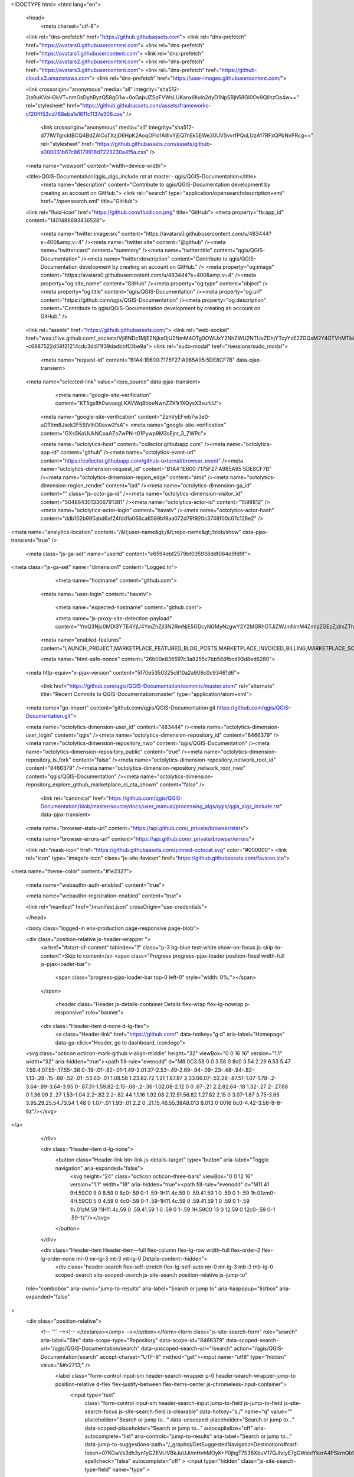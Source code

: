 





<!DOCTYPE html>
<html lang="en">
  <head>
    <meta charset="utf-8">
  <link rel="dns-prefetch" href="https://github.githubassets.com">
  <link rel="dns-prefetch" href="https://avatars0.githubusercontent.com">
  <link rel="dns-prefetch" href="https://avatars1.githubusercontent.com">
  <link rel="dns-prefetch" href="https://avatars2.githubusercontent.com">
  <link rel="dns-prefetch" href="https://avatars3.githubusercontent.com">
  <link rel="dns-prefetch" href="https://github-cloud.s3.amazonaws.com">
  <link rel="dns-prefetch" href="https://user-images.githubusercontent.com/">



  <link crossorigin="anonymous" media="all" integrity="sha512-2ia9uKVaH3kVT+nmGsDyhByzQ58gG1w+0oGajxJZSpFVWsLUKanxi9lulo2dyD1NpSBjh58GI0Ov9QlihzOa4w==" rel="stylesheet" href="https://github.githubassets.com/assets/frameworks-c120fff53cd768eba1e1611c1137e306.css" />
  
    <link crossorigin="anonymous" media="all" integrity="sha512-d77lWTgrcktBCQ4BdZAlCoTXzjD6HpK2AoqOFlo1A8lvYjEQ7nEk5EWe30UVSvvrfPQoLUzAf7RFxQPbNvPRcg==" rel="stylesheet" href="https://github.githubassets.com/assets/github-a000031b67c86179918d7223230a4f5a.css" />
    
    
    
    


  <meta name="viewport" content="width=device-width">
  
  <title>QGIS-Documentation/qgis_algs_include.rst at master · qgis/QGIS-Documentation</title>
    <meta name="description" content="Contribute to qgis/QGIS-Documentation development by creating an account on GitHub.">
    <link rel="search" type="application/opensearchdescription+xml" href="/opensearch.xml" title="GitHub">
  <link rel="fluid-icon" href="https://github.com/fluidicon.png" title="GitHub">
  <meta property="fb:app_id" content="1401488693436528">

    <meta name="twitter:image:src" content="https://avatars0.githubusercontent.com/u/483444?s=400&amp;v=4" /><meta name="twitter:site" content="@github" /><meta name="twitter:card" content="summary" /><meta name="twitter:title" content="qgis/QGIS-Documentation" /><meta name="twitter:description" content="Contribute to qgis/QGIS-Documentation development by creating an account on GitHub." />
    <meta property="og:image" content="https://avatars0.githubusercontent.com/u/483444?s=400&amp;v=4" /><meta property="og:site_name" content="GitHub" /><meta property="og:type" content="object" /><meta property="og:title" content="qgis/QGIS-Documentation" /><meta property="og:url" content="https://github.com/qgis/QGIS-Documentation" /><meta property="og:description" content="Contribute to qgis/QGIS-Documentation development by creating an account on GitHub." />

  <link rel="assets" href="https://github.githubassets.com/">
  <link rel="web-socket" href="wss://live.github.com/_sockets/VjI6NDc1MjE2NjkxOjU2NmM4OTg0OWUxY2NhZWU2NTUxZDhjYTcyYzE2ZGQxM2Y4OTVhMTk4N2I1YmJjMTI1ZWU5Y2E5ZWMzZmU1ODE=--c6887522d58f21214cdc3dd71f39dadbbf03be9a">
  <link rel="sudo-modal" href="/sessions/sudo_modal">

    <meta name="request-id" content="B1A4:1E600:7175F27:A985A95:5DE8CF7B" data-pjax-transient>


  

  <meta name="selected-link" value="repo_source" data-pjax-transient>

      <meta name="google-site-verification" content="KT5gs8h0wvaagLKAVWq8bbeNwnZZK1r1XQysX3xurLU">
    <meta name="google-site-verification" content="ZzhVyEFwb7w3e0-uOTltm8Jsck2F5StVihD0exw2fsA">
    <meta name="google-site-verification" content="GXs5KoUUkNCoaAZn7wPN-t01Pywp9M3sEjnt_3_ZWPc">

    <meta name="octolytics-host" content="collector.githubapp.com" /><meta name="octolytics-app-id" content="github" /><meta name="octolytics-event-url" content="https://collector.githubapp.com/github-external/browser_event" /><meta name="octolytics-dimension-request_id" content="B1A4:1E600:7175F27:A985A95:5DE8CF7B" /><meta name="octolytics-dimension-region_edge" content="ams" /><meta name="octolytics-dimension-region_render" content="iad" /><meta name="octolytics-dimension-ga_id" content="" class="js-octo-ga-id" /><meta name="octolytics-dimension-visitor_id" content="5048643013306791381" /><meta name="octolytics-actor-id" content="1598812" /><meta name="octolytics-actor-login" content="havatv" /><meta name="octolytics-actor-hash" content="ddb102b995abd6af24fdd1a066ca6589bf9aa072d79f920c3748f00c07c128e2" />

<meta name="analytics-location" content="/&lt;user-name&gt;/&lt;repo-name&gt;/blob/show" data-pjax-transient="true" />




  <meta class="js-ga-set" name="userId" content="e6594ebf2579bf035938ddf064d9fd9f">

<meta class="js-ga-set" name="dimension1" content="Logged In">



  

      <meta name="hostname" content="github.com">
    <meta name="user-login" content="havatv">

      <meta name="expected-hostname" content="github.com">

      <meta name="js-proxy-site-detection-payload" content="YmQ3Njc0MDI3YTE4YjU4YmZhZjI3N2RmNjE5ODcyNGMyNzgwY2Y2MGRhOTJiZWJmNmM4ZmIzZGEzZjdmZThjZnx7InJlbW90ZV9hZGRyZXNzIjoiODUuMTY3LjIzOS4yMjMiLCJyZXF1ZXN0X2lkIjoiQjFBNDoxRTYwMDo3MTc1RjI3OkE5ODVBOTU6NURFOENGN0IiLCJ0aW1lc3RhbXAiOjE1NzU1Mzg1NzIsImhvc3QiOiJnaXRodWIuY29tIn0=">

    <meta name="enabled-features" content="LAUNCH_PROJECT,MARKETPLACE_FEATURED_BLOG_POSTS,MARKETPLACE_INVOICED_BILLING,MARKETPLACE_SOCIAL_PROOF_CUSTOMERS,MARKETPLACE_TRENDING_SOCIAL_PROOF,MARKETPLACE_RECOMMENDATIONS,MARKETPLACE_PENDING_INSTALLATIONS,NOTIFY_ON_BLOCK,RELATED_ISSUES,GHE_CLOUD_TRIAL">

    <meta name="html-safe-nonce" content="26b00e836597c3a8255c7bb588fbcd93d8ed6280">

  <meta http-equiv="x-pjax-version" content="5f70e5350325c810a2a908c0c93461d6">
  

      <link href="https://github.com/qgis/QGIS-Documentation/commits/master.atom" rel="alternate" title="Recent Commits to QGIS-Documentation:master" type="application/atom+xml">

  <meta name="go-import" content="github.com/qgis/QGIS-Documentation git https://github.com/qgis/QGIS-Documentation.git">

  <meta name="octolytics-dimension-user_id" content="483444" /><meta name="octolytics-dimension-user_login" content="qgis" /><meta name="octolytics-dimension-repository_id" content="8466379" /><meta name="octolytics-dimension-repository_nwo" content="qgis/QGIS-Documentation" /><meta name="octolytics-dimension-repository_public" content="true" /><meta name="octolytics-dimension-repository_is_fork" content="false" /><meta name="octolytics-dimension-repository_network_root_id" content="8466379" /><meta name="octolytics-dimension-repository_network_root_nwo" content="qgis/QGIS-Documentation" /><meta name="octolytics-dimension-repository_explore_github_marketplace_ci_cta_shown" content="false" />


    <link rel="canonical" href="https://github.com/qgis/QGIS-Documentation/blob/master/source/docs/user_manual/processing_algs/qgis/qgis_algs_include.rst" data-pjax-transient>


  <meta name="browser-stats-url" content="https://api.github.com/_private/browser/stats">

  <meta name="browser-errors-url" content="https://api.github.com/_private/browser/errors">

  <link rel="mask-icon" href="https://github.githubassets.com/pinned-octocat.svg" color="#000000">
  <link rel="icon" type="image/x-icon" class="js-site-favicon" href="https://github.githubassets.com/favicon.ico">

<meta name="theme-color" content="#1e2327">



  <meta name="webauthn-auth-enabled" content="true">

  <meta name="webauthn-registration-enabled" content="true">

  <link rel="manifest" href="/manifest.json" crossOrigin="use-credentials">

  </head>

  <body class="logged-in env-production page-responsive page-blob">
    

  <div class="position-relative js-header-wrapper ">
    <a href="#start-of-content" tabindex="1" class="p-3 bg-blue text-white show-on-focus js-skip-to-content">Skip to content</a>
    <span class="Progress progress-pjax-loader position-fixed width-full js-pjax-loader-bar">
      <span class="progress-pjax-loader-bar top-0 left-0" style="width: 0%;"></span>
    </span>

    
    
    


          <header class="Header js-details-container Details flex-wrap flex-lg-nowrap p-responsive" role="banner">

    <div class="Header-item d-none d-lg-flex">
      <a class="Header-link" href="https://github.com/" data-hotkey="g d" aria-label="Homepage" data-ga-click="Header, go to dashboard, icon:logo">
  <svg class="octicon octicon-mark-github v-align-middle" height="32" viewBox="0 0 16 16" version="1.1" width="32" aria-hidden="true"><path fill-rule="evenodd" d="M8 0C3.58 0 0 3.58 0 8c0 3.54 2.29 6.53 5.47 7.59.4.07.55-.17.55-.38 0-.19-.01-.82-.01-1.49-2.01.37-2.53-.49-2.69-.94-.09-.23-.48-.94-.82-1.13-.28-.15-.68-.52-.01-.53.63-.01 1.08.58 1.23.82.72 1.21 1.87.87 2.33.66.07-.52.28-.87.51-1.07-1.78-.2-3.64-.89-3.64-3.95 0-.87.31-1.59.82-2.15-.08-.2-.36-1.02.08-2.12 0 0 .67-.21 2.2.82.64-.18 1.32-.27 2-.27.68 0 1.36.09 2 .27 1.53-1.04 2.2-.82 2.2-.82.44 1.1.16 1.92.08 2.12.51.56.82 1.27.82 2.15 0 3.07-1.87 3.75-3.65 3.95.29.25.54.73.54 1.48 0 1.07-.01 1.93-.01 2.2 0 .21.15.46.55.38A8.013 8.013 0 0016 8c0-4.42-3.58-8-8-8z"/></svg>
</a>

    </div>

    <div class="Header-item d-lg-none">
      <button class="Header-link btn-link js-details-target" type="button" aria-label="Toggle navigation" aria-expanded="false">
        <svg height="24" class="octicon octicon-three-bars" viewBox="0 0 12 16" version="1.1" width="18" aria-hidden="true"><path fill-rule="evenodd" d="M11.41 9H.59C0 9 0 8.59 0 8c0-.59 0-1 .59-1H11.4c.59 0 .59.41.59 1 0 .59 0 1-.59 1h.01zm0-4H.59C0 5 0 4.59 0 4c0-.59 0-1 .59-1H11.4c.59 0 .59.41.59 1 0 .59 0 1-.59 1h.01zM.59 11H11.4c.59 0 .59.41.59 1 0 .59 0 1-.59 1H.59C0 13 0 12.59 0 12c0-.59 0-1 .59-1z"/></svg>
      </button>
    </div>

    <div class="Header-item Header-item--full flex-column flex-lg-row width-full flex-order-2 flex-lg-order-none mr-0 mr-lg-3 mt-3 mt-lg-0 Details-content--hidden">
        <div class="header-search flex-self-stretch flex-lg-self-auto mr-0 mr-lg-3 mb-3 mb-lg-0 scoped-search site-scoped-search js-site-search position-relative js-jump-to"
  role="combobox"
  aria-owns="jump-to-results"
  aria-label="Search or jump to"
  aria-haspopup="listbox"
  aria-expanded="false"
>
  <div class="position-relative">
    <!-- '"` --><!-- </textarea></xmp> --></option></form><form class="js-site-search-form" role="search" aria-label="Site" data-scope-type="Repository" data-scope-id="8466379" data-scoped-search-url="/qgis/QGIS-Documentation/search" data-unscoped-search-url="/search" action="/qgis/QGIS-Documentation/search" accept-charset="UTF-8" method="get"><input name="utf8" type="hidden" value="&#x2713;" />
      <label class="form-control input-sm header-search-wrapper p-0 header-search-wrapper-jump-to position-relative d-flex flex-justify-between flex-items-center js-chromeless-input-container">
        <input type="text"
          class="form-control input-sm header-search-input jump-to-field js-jump-to-field js-site-search-focus js-site-search-field is-clearable"
          data-hotkey="s,/"
          name="q"
          value=""
          placeholder="Search or jump to…"
          data-unscoped-placeholder="Search or jump to…"
          data-scoped-placeholder="Search or jump to…"
          autocapitalize="off"
          aria-autocomplete="list"
          aria-controls="jump-to-results"
          aria-label="Search or jump to…"
          data-jump-to-suggestions-path="/_graphql/GetSuggestedNavigationDestinations#csrf-token=07KGwVs3dh3yn1yGZEVLlVBkJuUJi/mHvhMOyK+P0jhgT7S36XbuV17QJhcyE7gGWsbIYkzrA4PSkrnQb9FFRQ=="
          spellcheck="false"
          autocomplete="off"
          >
          <input type="hidden" class="js-site-search-type-field" name="type" >
            <img src="https://github.githubassets.com/images/search-key-slash.svg" alt="" class="mr-2 header-search-key-slash">

            <div class="Box position-absolute overflow-hidden d-none jump-to-suggestions js-jump-to-suggestions-container">
              
<ul class="d-none js-jump-to-suggestions-template-container">
  

<li class="d-flex flex-justify-start flex-items-center p-0 f5 navigation-item js-navigation-item js-jump-to-suggestion" role="option">
  <a tabindex="-1" class="no-underline d-flex flex-auto flex-items-center jump-to-suggestions-path js-jump-to-suggestion-path js-navigation-open p-2" href="">
    <div class="jump-to-octicon js-jump-to-octicon flex-shrink-0 mr-2 text-center d-none">
      <svg height="16" width="16" class="octicon octicon-repo flex-shrink-0 js-jump-to-octicon-repo d-none" title="Repository" aria-label="Repository" viewBox="0 0 12 16" version="1.1" role="img"><path fill-rule="evenodd" d="M4 9H3V8h1v1zm0-3H3v1h1V6zm0-2H3v1h1V4zm0-2H3v1h1V2zm8-1v12c0 .55-.45 1-1 1H6v2l-1.5-1.5L3 16v-2H1c-.55 0-1-.45-1-1V1c0-.55.45-1 1-1h10c.55 0 1 .45 1 1zm-1 10H1v2h2v-1h3v1h5v-2zm0-10H2v9h9V1z"/></svg>
      <svg height="16" width="16" class="octicon octicon-project flex-shrink-0 js-jump-to-octicon-project d-none" title="Project" aria-label="Project" viewBox="0 0 15 16" version="1.1" role="img"><path fill-rule="evenodd" d="M10 12h3V2h-3v10zm-4-2h3V2H6v8zm-4 4h3V2H2v12zm-1 1h13V1H1v14zM14 0H1a1 1 0 00-1 1v14a1 1 0 001 1h13a1 1 0 001-1V1a1 1 0 00-1-1z"/></svg>
      <svg height="16" width="16" class="octicon octicon-search flex-shrink-0 js-jump-to-octicon-search d-none" title="Search" aria-label="Search" viewBox="0 0 16 16" version="1.1" role="img"><path fill-rule="evenodd" d="M15.7 13.3l-3.81-3.83A5.93 5.93 0 0013 6c0-3.31-2.69-6-6-6S1 2.69 1 6s2.69 6 6 6c1.3 0 2.48-.41 3.47-1.11l3.83 3.81c.19.2.45.3.7.3.25 0 .52-.09.7-.3a.996.996 0 000-1.41v.01zM7 10.7c-2.59 0-4.7-2.11-4.7-4.7 0-2.59 2.11-4.7 4.7-4.7 2.59 0 4.7 2.11 4.7 4.7 0 2.59-2.11 4.7-4.7 4.7z"/></svg>
    </div>

    <img class="avatar mr-2 flex-shrink-0 js-jump-to-suggestion-avatar d-none" alt="" aria-label="Team" src="" width="28" height="28">

    <div class="jump-to-suggestion-name js-jump-to-suggestion-name flex-auto overflow-hidden text-left no-wrap css-truncate css-truncate-target">
    </div>

    <div class="border rounded-1 flex-shrink-0 bg-gray px-1 text-gray-light ml-1 f6 d-none js-jump-to-badge-search">
      <span class="js-jump-to-badge-search-text-default d-none" aria-label="in this repository">
        In this repository
      </span>
      <span class="js-jump-to-badge-search-text-global d-none" aria-label="in all of GitHub">
        All GitHub
      </span>
      <span aria-hidden="true" class="d-inline-block ml-1 v-align-middle">↵</span>
    </div>

    <div aria-hidden="true" class="border rounded-1 flex-shrink-0 bg-gray px-1 text-gray-light ml-1 f6 d-none d-on-nav-focus js-jump-to-badge-jump">
      Jump to
      <span class="d-inline-block ml-1 v-align-middle">↵</span>
    </div>
  </a>
</li>

</ul>

<ul class="d-none js-jump-to-no-results-template-container">
  <li class="d-flex flex-justify-center flex-items-center f5 d-none js-jump-to-suggestion p-2">
    <span class="text-gray">No suggested jump to results</span>
  </li>
</ul>

<ul id="jump-to-results" role="listbox" class="p-0 m-0 js-navigation-container jump-to-suggestions-results-container js-jump-to-suggestions-results-container">
  

<li class="d-flex flex-justify-start flex-items-center p-0 f5 navigation-item js-navigation-item js-jump-to-scoped-search d-none" role="option">
  <a tabindex="-1" class="no-underline d-flex flex-auto flex-items-center jump-to-suggestions-path js-jump-to-suggestion-path js-navigation-open p-2" href="">
    <div class="jump-to-octicon js-jump-to-octicon flex-shrink-0 mr-2 text-center d-none">
      <svg height="16" width="16" class="octicon octicon-repo flex-shrink-0 js-jump-to-octicon-repo d-none" title="Repository" aria-label="Repository" viewBox="0 0 12 16" version="1.1" role="img"><path fill-rule="evenodd" d="M4 9H3V8h1v1zm0-3H3v1h1V6zm0-2H3v1h1V4zm0-2H3v1h1V2zm8-1v12c0 .55-.45 1-1 1H6v2l-1.5-1.5L3 16v-2H1c-.55 0-1-.45-1-1V1c0-.55.45-1 1-1h10c.55 0 1 .45 1 1zm-1 10H1v2h2v-1h3v1h5v-2zm0-10H2v9h9V1z"/></svg>
      <svg height="16" width="16" class="octicon octicon-project flex-shrink-0 js-jump-to-octicon-project d-none" title="Project" aria-label="Project" viewBox="0 0 15 16" version="1.1" role="img"><path fill-rule="evenodd" d="M10 12h3V2h-3v10zm-4-2h3V2H6v8zm-4 4h3V2H2v12zm-1 1h13V1H1v14zM14 0H1a1 1 0 00-1 1v14a1 1 0 001 1h13a1 1 0 001-1V1a1 1 0 00-1-1z"/></svg>
      <svg height="16" width="16" class="octicon octicon-search flex-shrink-0 js-jump-to-octicon-search d-none" title="Search" aria-label="Search" viewBox="0 0 16 16" version="1.1" role="img"><path fill-rule="evenodd" d="M15.7 13.3l-3.81-3.83A5.93 5.93 0 0013 6c0-3.31-2.69-6-6-6S1 2.69 1 6s2.69 6 6 6c1.3 0 2.48-.41 3.47-1.11l3.83 3.81c.19.2.45.3.7.3.25 0 .52-.09.7-.3a.996.996 0 000-1.41v.01zM7 10.7c-2.59 0-4.7-2.11-4.7-4.7 0-2.59 2.11-4.7 4.7-4.7 2.59 0 4.7 2.11 4.7 4.7 0 2.59-2.11 4.7-4.7 4.7z"/></svg>
    </div>

    <img class="avatar mr-2 flex-shrink-0 js-jump-to-suggestion-avatar d-none" alt="" aria-label="Team" src="" width="28" height="28">

    <div class="jump-to-suggestion-name js-jump-to-suggestion-name flex-auto overflow-hidden text-left no-wrap css-truncate css-truncate-target">
    </div>

    <div class="border rounded-1 flex-shrink-0 bg-gray px-1 text-gray-light ml-1 f6 d-none js-jump-to-badge-search">
      <span class="js-jump-to-badge-search-text-default d-none" aria-label="in this repository">
        In this repository
      </span>
      <span class="js-jump-to-badge-search-text-global d-none" aria-label="in all of GitHub">
        All GitHub
      </span>
      <span aria-hidden="true" class="d-inline-block ml-1 v-align-middle">↵</span>
    </div>

    <div aria-hidden="true" class="border rounded-1 flex-shrink-0 bg-gray px-1 text-gray-light ml-1 f6 d-none d-on-nav-focus js-jump-to-badge-jump">
      Jump to
      <span class="d-inline-block ml-1 v-align-middle">↵</span>
    </div>
  </a>
</li>

  

<li class="d-flex flex-justify-start flex-items-center p-0 f5 navigation-item js-navigation-item js-jump-to-global-search d-none" role="option">
  <a tabindex="-1" class="no-underline d-flex flex-auto flex-items-center jump-to-suggestions-path js-jump-to-suggestion-path js-navigation-open p-2" href="">
    <div class="jump-to-octicon js-jump-to-octicon flex-shrink-0 mr-2 text-center d-none">
      <svg height="16" width="16" class="octicon octicon-repo flex-shrink-0 js-jump-to-octicon-repo d-none" title="Repository" aria-label="Repository" viewBox="0 0 12 16" version="1.1" role="img"><path fill-rule="evenodd" d="M4 9H3V8h1v1zm0-3H3v1h1V6zm0-2H3v1h1V4zm0-2H3v1h1V2zm8-1v12c0 .55-.45 1-1 1H6v2l-1.5-1.5L3 16v-2H1c-.55 0-1-.45-1-1V1c0-.55.45-1 1-1h10c.55 0 1 .45 1 1zm-1 10H1v2h2v-1h3v1h5v-2zm0-10H2v9h9V1z"/></svg>
      <svg height="16" width="16" class="octicon octicon-project flex-shrink-0 js-jump-to-octicon-project d-none" title="Project" aria-label="Project" viewBox="0 0 15 16" version="1.1" role="img"><path fill-rule="evenodd" d="M10 12h3V2h-3v10zm-4-2h3V2H6v8zm-4 4h3V2H2v12zm-1 1h13V1H1v14zM14 0H1a1 1 0 00-1 1v14a1 1 0 001 1h13a1 1 0 001-1V1a1 1 0 00-1-1z"/></svg>
      <svg height="16" width="16" class="octicon octicon-search flex-shrink-0 js-jump-to-octicon-search d-none" title="Search" aria-label="Search" viewBox="0 0 16 16" version="1.1" role="img"><path fill-rule="evenodd" d="M15.7 13.3l-3.81-3.83A5.93 5.93 0 0013 6c0-3.31-2.69-6-6-6S1 2.69 1 6s2.69 6 6 6c1.3 0 2.48-.41 3.47-1.11l3.83 3.81c.19.2.45.3.7.3.25 0 .52-.09.7-.3a.996.996 0 000-1.41v.01zM7 10.7c-2.59 0-4.7-2.11-4.7-4.7 0-2.59 2.11-4.7 4.7-4.7 2.59 0 4.7 2.11 4.7 4.7 0 2.59-2.11 4.7-4.7 4.7z"/></svg>
    </div>

    <img class="avatar mr-2 flex-shrink-0 js-jump-to-suggestion-avatar d-none" alt="" aria-label="Team" src="" width="28" height="28">

    <div class="jump-to-suggestion-name js-jump-to-suggestion-name flex-auto overflow-hidden text-left no-wrap css-truncate css-truncate-target">
    </div>

    <div class="border rounded-1 flex-shrink-0 bg-gray px-1 text-gray-light ml-1 f6 d-none js-jump-to-badge-search">
      <span class="js-jump-to-badge-search-text-default d-none" aria-label="in this repository">
        In this repository
      </span>
      <span class="js-jump-to-badge-search-text-global d-none" aria-label="in all of GitHub">
        All GitHub
      </span>
      <span aria-hidden="true" class="d-inline-block ml-1 v-align-middle">↵</span>
    </div>

    <div aria-hidden="true" class="border rounded-1 flex-shrink-0 bg-gray px-1 text-gray-light ml-1 f6 d-none d-on-nav-focus js-jump-to-badge-jump">
      Jump to
      <span class="d-inline-block ml-1 v-align-middle">↵</span>
    </div>
  </a>
</li>


    <li class="d-flex flex-justify-center flex-items-center p-0 f5 js-jump-to-suggestion">
      <img src="https://github.githubassets.com/images/spinners/octocat-spinner-128.gif" alt="Octocat Spinner Icon" class="m-2" width="28">
    </li>
</ul>

            </div>
      </label>
</form>  </div>
</div>


      <nav class="d-flex flex-column flex-lg-row flex-self-stretch flex-lg-self-auto" aria-label="Global">
    <a class="Header-link d-block d-lg-none py-2 py-lg-0 border-top border-lg-top-0 border-white-fade-15" data-ga-click="Header, click, Nav menu - item:dashboard:user" aria-label="Dashboard" href="/dashboard">
      Dashboard
</a>
  <a class="js-selected-navigation-item Header-link  mr-0 mr-lg-3 py-2 py-lg-0 border-top border-lg-top-0 border-white-fade-15" data-hotkey="g p" data-ga-click="Header, click, Nav menu - item:pulls context:user" aria-label="Pull requests you created" data-selected-links="/pulls /pulls/assigned /pulls/mentioned /pulls" href="/pulls">
    Pull requests
</a>
  <a class="js-selected-navigation-item Header-link  mr-0 mr-lg-3 py-2 py-lg-0 border-top border-lg-top-0 border-white-fade-15" data-hotkey="g i" data-ga-click="Header, click, Nav menu - item:issues context:user" aria-label="Issues you created" data-selected-links="/issues /issues/assigned /issues/mentioned /issues" href="/issues">
    Issues
</a>
    <div class="mr-0 mr-lg-3 py-2 py-lg-0 border-top border-lg-top-0 border-white-fade-15">
      <a class="js-selected-navigation-item Header-link" data-ga-click="Header, click, Nav menu - item:marketplace context:user" data-octo-click="marketplace_click" data-octo-dimensions="location:nav_bar" data-selected-links=" /marketplace" href="/marketplace">
        Marketplace
</a>      

    </div>

  <a class="js-selected-navigation-item Header-link  mr-0 mr-lg-3 py-2 py-lg-0 border-top border-lg-top-0 border-white-fade-15" data-ga-click="Header, click, Nav menu - item:explore" data-selected-links="/explore /trending /trending/developers /integrations /integrations/feature/code /integrations/feature/collaborate /integrations/feature/ship showcases showcases_search showcases_landing /explore" href="/explore">
    Explore
</a>


    <a class="Header-link d-block d-lg-none mr-0 mr-lg-3 py-2 py-lg-0 border-top border-lg-top-0 border-white-fade-15" href="https://github.com/havatv">
      <img class="avatar" height="20" width="20" alt="@havatv" src="https://avatars3.githubusercontent.com/u/1598812?s=60&amp;v=4" />
      havatv
</a>
    <!-- '"` --><!-- </textarea></xmp> --></option></form><form action="/logout" accept-charset="UTF-8" method="post"><input name="utf8" type="hidden" value="&#x2713;" /><input type="hidden" name="authenticity_token" value="JMSdnvrG2RGaejVvUkmW8//1+kIA7nyaVpJKFc5LHdRspjn8HuRbkE7RUdowZ5taCU10+VgZ3PAH9PEXZdQwZw==" />
      <button type="submit" class="Header-link mr-0 mr-lg-3 py-2 py-lg-0 border-top border-lg-top-0 border-white-fade-15 d-lg-none btn-link d-block width-full text-left" data-ga-click="Header, sign out, icon:logout" style="padding-left: 2px;">
        <svg class="octicon octicon-sign-out v-align-middle" viewBox="0 0 16 16" version="1.1" width="16" height="16" aria-hidden="true"><path fill-rule="evenodd" d="M12 9V7H8V5h4V3l4 3-4 3zm-2 3H6V3L2 1h8v3h1V1c0-.55-.45-1-1-1H1C.45 0 0 .45 0 1v11.38c0 .39.22.73.55.91L6 16.01V13h4c.55 0 1-.45 1-1V8h-1v4z"/></svg>
        Sign out
      </button>
</form></nav>

    </div>

    <div class="Header-item Header-item--full flex-justify-center d-lg-none position-relative">
      <div class="css-truncate css-truncate-target width-fit position-absolute left-0 right-0 text-center">
              <svg class="octicon octicon-repo" viewBox="0 0 12 16" version="1.1" width="12" height="16" aria-hidden="true"><path fill-rule="evenodd" d="M4 9H3V8h1v1zm0-3H3v1h1V6zm0-2H3v1h1V4zm0-2H3v1h1V2zm8-1v12c0 .55-.45 1-1 1H6v2l-1.5-1.5L3 16v-2H1c-.55 0-1-.45-1-1V1c0-.55.45-1 1-1h10c.55 0 1 .45 1 1zm-1 10H1v2h2v-1h3v1h5v-2zm0-10H2v9h9V1z"/></svg>
    <a class="Header-link" href="/qgis">qgis</a>
    /
    <a class="Header-link" href="/qgis/QGIS-Documentation">QGIS-Documentation</a>

</div>
    </div>


    <div class="Header-item mr-0 mr-lg-3 flex-order-1 flex-lg-order-none">
      

    <a aria-label="You have unread notifications" class="Header-link notification-indicator position-relative tooltipped tooltipped-sw js-socket-channel js-notification-indicator" data-hotkey="g n" data-ga-click="Header, go to notifications, icon:unread" data-channel="notification-changed:1598812" href="/notifications">
        <span class="mail-status unread"></span>
        <svg class="octicon octicon-bell" viewBox="0 0 14 16" version="1.1" width="14" height="16" aria-hidden="true"><path fill-rule="evenodd" d="M14 12v1H0v-1l.73-.58c.77-.77.81-2.55 1.19-4.42C2.69 3.23 6 2 6 2c0-.55.45-1 1-1s1 .45 1 1c0 0 3.39 1.23 4.16 5 .38 1.88.42 3.66 1.19 4.42l.66.58H14zm-7 4c1.11 0 2-.89 2-2H5c0 1.11.89 2 2 2z"/></svg>
</a>
    </div>


    <div class="Header-item position-relative d-none d-lg-flex">
      <details class="details-overlay details-reset">
  <summary class="Header-link"
      aria-label="Create new…"
      data-ga-click="Header, create new, icon:add">
    <svg class="octicon octicon-plus" viewBox="0 0 12 16" version="1.1" width="12" height="16" aria-hidden="true"><path fill-rule="evenodd" d="M12 9H7v5H5V9H0V7h5V2h2v5h5v2z"/></svg> <span class="dropdown-caret"></span>
  </summary>
  <details-menu class="dropdown-menu dropdown-menu-sw">
    
<a role="menuitem" class="dropdown-item" href="/new" data-ga-click="Header, create new repository">
  New repository
</a>

  <a role="menuitem" class="dropdown-item" href="/new/import" data-ga-click="Header, import a repository">
    Import repository
  </a>

<a role="menuitem" class="dropdown-item" href="https://gist.github.com/" data-ga-click="Header, create new gist">
  New gist
</a>

  <a role="menuitem" class="dropdown-item" href="/organizations/new" data-ga-click="Header, create new organization">
    New organization
  </a>


  <div role="none" class="dropdown-divider"></div>
  <div class="dropdown-header">
    <span title="qgis/QGIS-Documentation">This repository</span>
  </div>
    <a role="menuitem" class="dropdown-item" href="/qgis/QGIS-Documentation/issues/new/choose" data-ga-click="Header, create new issue" data-skip-pjax>
      New issue
    </a>


  </details-menu>
</details>

    </div>

    <div class="Header-item position-relative mr-0 d-none d-lg-flex">
      
  <details class="details-overlay details-reset js-feature-preview-indicator-container" data-feature-preview-indicator-src="/users/havatv/feature_preview/indicator_check.json">

  <summary class="Header-link"
    aria-label="View profile and more"
    data-ga-click="Header, show menu, icon:avatar">
    <img alt="@havatv" class="avatar" src="https://avatars0.githubusercontent.com/u/1598812?s=40&amp;v=4" height="20" width="20">
      <span class="feature-preview-indicator js-feature-preview-indicator" hidden></span>
    <span class="dropdown-caret"></span>
  </summary>
  <details-menu class="dropdown-menu dropdown-menu-sw mt-2" style="width: 180px">
    <div class="header-nav-current-user css-truncate"><a role="menuitem" class="no-underline user-profile-link px-3 pt-2 pb-2 mb-n2 mt-n1 d-block" href="/havatv" data-ga-click="Header, go to profile, text:Signed in as">Signed in as <strong class="css-truncate-target">havatv</strong></a></div>
    <div role="none" class="dropdown-divider"></div>

      <div class="pl-3 pr-3 f6 user-status-container js-user-status-context pb-1" data-url="/users/status?compact=1&amp;link_mentions=0&amp;truncate=1">
        
<div class="js-user-status-container
    user-status-compact rounded-1 px-2 py-1 mt-2
    border
  " data-team-hovercards-enabled>
  <details class="js-user-status-details details-reset details-overlay details-overlay-dark">
    <summary class="btn-link btn-block link-gray no-underline js-toggle-user-status-edit toggle-user-status-edit "
      role="menuitem" data-hydro-click="{&quot;event_type&quot;:&quot;user_profile.click&quot;,&quot;payload&quot;:{&quot;profile_user_id&quot;:483444,&quot;target&quot;:&quot;EDIT_USER_STATUS&quot;,&quot;user_id&quot;:1598812,&quot;client_id&quot;:&quot;1175478802.1575531989&quot;,&quot;originating_request_id&quot;:&quot;B1A4:1E600:7175F27:A985A95:5DE8CF7B&quot;,&quot;originating_url&quot;:&quot;https://github.com/qgis/QGIS-Documentation/blob/master/source/docs/user_manual/processing_algs/qgis/qgis_algs_include.rst&quot;,&quot;referrer&quot;:&quot;https://github.com/qgis/QGIS-Documentation/tree/master/source/docs/user_manual/processing_algs/qgis&quot;}}" data-hydro-click-hmac="cec7cb7e06ba3b7d861d67ac44abe07533ecb814ff0a3b06df546b0d65781d5d">
      <div class="d-flex">
        <div class="f6 lh-condensed user-status-header
          d-inline-block v-align-middle
            user-status-emoji-only-header circle
            pr-2
"
            style="max-width: 29px"
          >
          <div class="user-status-emoji-container flex-shrink-0 mr-1 mt-1 lh-condensed-ultra v-align-bottom" style="">
            <svg class="octicon octicon-smiley" viewBox="0 0 16 16" version="1.1" width="16" height="16" aria-hidden="true"><path fill-rule="evenodd" d="M8 0C3.58 0 0 3.58 0 8s3.58 8 8 8 8-3.58 8-8-3.58-8-8-8zm4.81 12.81a6.72 6.72 0 01-2.17 1.45c-.83.36-1.72.53-2.64.53-.92 0-1.81-.17-2.64-.53-.81-.34-1.55-.83-2.17-1.45a6.773 6.773 0 01-1.45-2.17A6.59 6.59 0 011.21 8c0-.92.17-1.81.53-2.64.34-.81.83-1.55 1.45-2.17.62-.62 1.36-1.11 2.17-1.45A6.59 6.59 0 018 1.21c.92 0 1.81.17 2.64.53.81.34 1.55.83 2.17 1.45.62.62 1.11 1.36 1.45 2.17.36.83.53 1.72.53 2.64 0 .92-.17 1.81-.53 2.64-.34.81-.83 1.55-1.45 2.17zM4 6.8v-.59c0-.66.53-1.19 1.2-1.19h.59c.66 0 1.19.53 1.19 1.19v.59c0 .67-.53 1.2-1.19 1.2H5.2C4.53 8 4 7.47 4 6.8zm5 0v-.59c0-.66.53-1.19 1.2-1.19h.59c.66 0 1.19.53 1.19 1.19v.59c0 .67-.53 1.2-1.19 1.2h-.59C9.53 8 9 7.47 9 6.8zm4 3.2c-.72 1.88-2.91 3-5 3s-4.28-1.13-5-3c-.14-.39.23-1 .66-1h8.59c.41 0 .89.61.75 1z"/></svg>
          </div>
        </div>
        <div class="
          d-inline-block v-align-middle
          
          
           css-truncate css-truncate-target 
           user-status-message-wrapper f6"
           style="line-height: 20px;" >
          <div class="d-inline-block text-gray-dark v-align-text-top text-left">
              <span class="text-gray ml-2">Set status</span>
          </div>
        </div>
      </div>
    </summary>
    <details-dialog class="details-dialog rounded-1 anim-fade-in fast Box Box--overlay" role="dialog" tabindex="-1">
      <!-- '"` --><!-- </textarea></xmp> --></option></form><form class="position-relative flex-auto js-user-status-form" action="/users/status?compact=1&amp;link_mentions=0&amp;truncate=1" accept-charset="UTF-8" method="post"><input name="utf8" type="hidden" value="&#x2713;" /><input type="hidden" name="_method" value="put" /><input type="hidden" name="authenticity_token" value="V57za/HGZN1pECDwLnj83ZAaaGAFkqp45CjuARZ4uz537NSiC2dMQGA9lsFwaNR//RELCoxkQ3HGYXv7U0mJ/Q==" />
        <div class="Box-header bg-gray border-bottom p-3">
          <button class="Box-btn-octicon js-toggle-user-status-edit btn-octicon float-right" type="reset" aria-label="Close dialog" data-close-dialog>
            <svg class="octicon octicon-x" viewBox="0 0 12 16" version="1.1" width="12" height="16" aria-hidden="true"><path fill-rule="evenodd" d="M7.48 8l3.75 3.75-1.48 1.48L6 9.48l-3.75 3.75-1.48-1.48L4.52 8 .77 4.25l1.48-1.48L6 6.52l3.75-3.75 1.48 1.48L7.48 8z"/></svg>
          </button>
          <h3 class="Box-title f5 text-bold text-gray-dark">Edit status</h3>
        </div>
        <input type="hidden" name="emoji" class="js-user-status-emoji-field" value="">
        <input type="hidden" name="organization_id" class="js-user-status-org-id-field" value="">
        <div class="px-3 py-2 text-gray-dark">
          <div class="js-characters-remaining-container position-relative mt-2">
            <div class="input-group d-table form-group my-0 js-user-status-form-group">
              <span class="input-group-button d-table-cell v-align-middle" style="width: 1%">
                <button type="button" aria-label="Choose an emoji" class="btn-outline btn js-toggle-user-status-emoji-picker btn-open-emoji-picker p-0">
                  <span class="js-user-status-original-emoji" hidden></span>
                  <span class="js-user-status-custom-emoji"></span>
                  <span class="js-user-status-no-emoji-icon" >
                    <svg class="octicon octicon-smiley" viewBox="0 0 16 16" version="1.1" width="16" height="16" aria-hidden="true"><path fill-rule="evenodd" d="M8 0C3.58 0 0 3.58 0 8s3.58 8 8 8 8-3.58 8-8-3.58-8-8-8zm4.81 12.81a6.72 6.72 0 01-2.17 1.45c-.83.36-1.72.53-2.64.53-.92 0-1.81-.17-2.64-.53-.81-.34-1.55-.83-2.17-1.45a6.773 6.773 0 01-1.45-2.17A6.59 6.59 0 011.21 8c0-.92.17-1.81.53-2.64.34-.81.83-1.55 1.45-2.17.62-.62 1.36-1.11 2.17-1.45A6.59 6.59 0 018 1.21c.92 0 1.81.17 2.64.53.81.34 1.55.83 2.17 1.45.62.62 1.11 1.36 1.45 2.17.36.83.53 1.72.53 2.64 0 .92-.17 1.81-.53 2.64-.34.81-.83 1.55-1.45 2.17zM4 6.8v-.59c0-.66.53-1.19 1.2-1.19h.59c.66 0 1.19.53 1.19 1.19v.59c0 .67-.53 1.2-1.19 1.2H5.2C4.53 8 4 7.47 4 6.8zm5 0v-.59c0-.66.53-1.19 1.2-1.19h.59c.66 0 1.19.53 1.19 1.19v.59c0 .67-.53 1.2-1.19 1.2h-.59C9.53 8 9 7.47 9 6.8zm4 3.2c-.72 1.88-2.91 3-5 3s-4.28-1.13-5-3c-.14-.39.23-1 .66-1h8.59c.41 0 .89.61.75 1z"/></svg>
                  </span>
                </button>
              </span>
              <text-expander keys=": @" data-mention-url="/autocomplete/user-suggestions" data-emoji-url="/autocomplete/emoji">
                <input
                  type="text"
                  autocomplete="off"
                  data-no-org-url="/autocomplete/user-suggestions"
                  data-org-url="/suggestions?mention_suggester=1"
                  data-maxlength="80"
                  class="d-table-cell width-full form-control js-user-status-message-field js-characters-remaining-field"
                  placeholder="What's happening?"
                  name="message"
                  value=""
                  aria-label="What is your current status?">
              </text-expander>
              <div class="error">Could not update your status, please try again.</div>
            </div>
            <div style="margin-left: 53px" class="my-1 text-small label-characters-remaining js-characters-remaining" data-suffix="remaining" hidden>
              80 remaining
            </div>
          </div>
          <include-fragment class="js-user-status-emoji-picker" data-url="/users/status/emoji"></include-fragment>
          <div class="overflow-auto ml-n3 mr-n3 px-3 border-bottom" style="max-height: 33vh">
            <div class="user-status-suggestions js-user-status-suggestions collapsed overflow-hidden">
              <h4 class="f6 text-normal my-3">Suggestions:</h4>
              <div class="mx-3 mt-2 clearfix">
                  <div class="float-left col-6">
                      <button type="button" value=":palm_tree:" class="d-flex flex-items-baseline flex-items-stretch lh-condensed f6 btn-link link-gray no-underline js-predefined-user-status mb-1">
                        <div class="emoji-status-width mr-2 v-align-middle js-predefined-user-status-emoji">
                          <g-emoji alias="palm_tree" fallback-src="https://github.githubassets.com/images/icons/emoji/unicode/1f334.png">🌴</g-emoji>
                        </div>
                        <div class="d-flex flex-items-center no-underline js-predefined-user-status-message ws-normal text-left" style="border-left: 1px solid transparent">
                          On vacation
                        </div>
                      </button>
                      <button type="button" value=":face_with_thermometer:" class="d-flex flex-items-baseline flex-items-stretch lh-condensed f6 btn-link link-gray no-underline js-predefined-user-status mb-1">
                        <div class="emoji-status-width mr-2 v-align-middle js-predefined-user-status-emoji">
                          <g-emoji alias="face_with_thermometer" fallback-src="https://github.githubassets.com/images/icons/emoji/unicode/1f912.png">🤒</g-emoji>
                        </div>
                        <div class="d-flex flex-items-center no-underline js-predefined-user-status-message ws-normal text-left" style="border-left: 1px solid transparent">
                          Out sick
                        </div>
                      </button>
                  </div>
                  <div class="float-left col-6">
                      <button type="button" value=":house:" class="d-flex flex-items-baseline flex-items-stretch lh-condensed f6 btn-link link-gray no-underline js-predefined-user-status mb-1">
                        <div class="emoji-status-width mr-2 v-align-middle js-predefined-user-status-emoji">
                          <g-emoji alias="house" fallback-src="https://github.githubassets.com/images/icons/emoji/unicode/1f3e0.png">🏠</g-emoji>
                        </div>
                        <div class="d-flex flex-items-center no-underline js-predefined-user-status-message ws-normal text-left" style="border-left: 1px solid transparent">
                          Working from home
                        </div>
                      </button>
                      <button type="button" value=":dart:" class="d-flex flex-items-baseline flex-items-stretch lh-condensed f6 btn-link link-gray no-underline js-predefined-user-status mb-1">
                        <div class="emoji-status-width mr-2 v-align-middle js-predefined-user-status-emoji">
                          <g-emoji alias="dart" fallback-src="https://github.githubassets.com/images/icons/emoji/unicode/1f3af.png">🎯</g-emoji>
                        </div>
                        <div class="d-flex flex-items-center no-underline js-predefined-user-status-message ws-normal text-left" style="border-left: 1px solid transparent">
                          Focusing
                        </div>
                      </button>
                  </div>
              </div>
            </div>
            <div class="user-status-limited-availability-container">
              <div class="form-checkbox my-0">
                <input type="checkbox" name="limited_availability" value="1" class="js-user-status-limited-availability-checkbox" data-default-message="I may be slow to respond." aria-describedby="limited-availability-help-text-truncate-true-compact-true" id="limited-availability-truncate-true-compact-true">
                <label class="d-block f5 text-gray-dark mb-1" for="limited-availability-truncate-true-compact-true">
                  Busy
                </label>
                <p class="note" id="limited-availability-help-text-truncate-true-compact-true">
                  When others mention you, assign you, or request your review,
                  GitHub will let them know that you have limited availability.
                </p>
              </div>
            </div>
          </div>
            

<div class="d-inline-block f5 mr-2 pt-3 pb-2" >
  <div class="d-inline-block mr-1">
    Clear status
  </div>

  <details class="js-user-status-expire-drop-down f6 dropdown details-reset details-overlay d-inline-block mr-2">
    <summary class="f5 btn-link link-gray-dark border px-2 py-1 rounded-1" aria-haspopup="true">
      <div class="js-user-status-expiration-interval-selected d-inline-block v-align-baseline">
        Never
      </div>
      <div class="dropdown-caret"></div>
    </summary>

    <ul class="dropdown-menu dropdown-menu-se pl-0 overflow-auto" style="width: 220px; max-height: 15.5em">
      <li>
        <button type="button" class="btn-link dropdown-item js-user-status-expire-button ws-normal" title="Never">
          <span class="d-inline-block text-bold mb-1">Never</span>
          <div class="f6 lh-condensed">Keep this status until you clear your status or edit your status.</div>
        </button>
      </li>
      <li class="dropdown-divider" role="none"></li>
        <li>
          <button type="button" class="btn-link dropdown-item ws-normal js-user-status-expire-button" title="in 30 minutes" value="2019-12-05T11:06:12+01:00">
            in 30 minutes
          </button>
        </li>
        <li>
          <button type="button" class="btn-link dropdown-item ws-normal js-user-status-expire-button" title="in 1 hour" value="2019-12-05T11:36:12+01:00">
            in 1 hour
          </button>
        </li>
        <li>
          <button type="button" class="btn-link dropdown-item ws-normal js-user-status-expire-button" title="in 4 hours" value="2019-12-05T14:36:12+01:00">
            in 4 hours
          </button>
        </li>
        <li>
          <button type="button" class="btn-link dropdown-item ws-normal js-user-status-expire-button" title="today" value="2019-12-05T23:59:59+01:00">
            today
          </button>
        </li>
        <li>
          <button type="button" class="btn-link dropdown-item ws-normal js-user-status-expire-button" title="this week" value="2019-12-08T23:59:59+01:00">
            this week
          </button>
        </li>
    </ul>
  </details>
  <input class="js-user-status-expiration-date-input" type="hidden" name="expires_at" value="">
</div>

          <include-fragment class="js-user-status-org-picker" data-url="/users/status/organizations"></include-fragment>
        </div>
        <div class="d-flex flex-items-center flex-justify-between p-3 border-top">
          <button type="submit" disabled class="width-full btn btn-primary mr-2 js-user-status-submit">
            Set status
          </button>
          <button type="button" disabled class="width-full js-clear-user-status-button btn ml-2 ">
            Clear status
          </button>
        </div>
</form>    </details-dialog>
  </details>
</div>

      </div>
      <div role="none" class="dropdown-divider"></div>


    <a role="menuitem" class="dropdown-item" href="/havatv" data-ga-click="Header, go to profile, text:your profile">Your profile</a>

    <a role="menuitem" class="dropdown-item" href="/havatv?tab=repositories" data-ga-click="Header, go to repositories, text:your repositories">Your repositories</a>

    <a role="menuitem" class="dropdown-item" href="/havatv?tab=projects" data-ga-click="Header, go to projects, text:your projects">Your projects</a>

    <a role="menuitem" class="dropdown-item" href="/havatv?tab=stars" data-ga-click="Header, go to starred repos, text:your stars">Your stars</a>
      <a role="menuitem" class="dropdown-item" href="https://gist.github.com/mine" data-ga-click="Header, your gists, text:your gists">Your gists</a>





    <div role="none" class="dropdown-divider"></div>
      
<div id="feature-enrollment-toggle" class="hide-sm hide-md feature-preview-details position-relative">
  <button
    type="button"
    class="dropdown-item btn-link"
    role="menuitem"
    data-feature-preview-trigger-url="/users/havatv/feature_previews"
    data-feature-preview-close-details="{&quot;event_type&quot;:&quot;feature_preview.clicks.close_modal&quot;,&quot;payload&quot;:{&quot;client_id&quot;:&quot;1175478802.1575531989&quot;,&quot;originating_request_id&quot;:&quot;B1A4:1E600:7175F27:A985A95:5DE8CF7B&quot;,&quot;originating_url&quot;:&quot;https://github.com/qgis/QGIS-Documentation/blob/master/source/docs/user_manual/processing_algs/qgis/qgis_algs_include.rst&quot;,&quot;referrer&quot;:&quot;https://github.com/qgis/QGIS-Documentation/tree/master/source/docs/user_manual/processing_algs/qgis&quot;,&quot;user_id&quot;:1598812}}"
    data-feature-preview-close-hmac="ee9dbd72702d374118ea8481fdae8e5b95d2578a5f1ccabbb4442416b391c24f"
    data-hydro-click="{&quot;event_type&quot;:&quot;feature_preview.clicks.open_modal&quot;,&quot;payload&quot;:{&quot;link_location&quot;:&quot;user_dropdown&quot;,&quot;client_id&quot;:&quot;1175478802.1575531989&quot;,&quot;originating_request_id&quot;:&quot;B1A4:1E600:7175F27:A985A95:5DE8CF7B&quot;,&quot;originating_url&quot;:&quot;https://github.com/qgis/QGIS-Documentation/blob/master/source/docs/user_manual/processing_algs/qgis/qgis_algs_include.rst&quot;,&quot;referrer&quot;:&quot;https://github.com/qgis/QGIS-Documentation/tree/master/source/docs/user_manual/processing_algs/qgis&quot;,&quot;user_id&quot;:1598812}}"
    data-hydro-click-hmac="0858d521e05b87d4908189bf7f83fd897d2f5c9732d3c04cbc01cef0b8abf5be"
  >
    Feature preview
  </button>
    <span class="feature-preview-indicator js-feature-preview-indicator" hidden></span>
</div>

    <a role="menuitem" class="dropdown-item" href="https://help.github.com" data-ga-click="Header, go to help, text:help">Help</a>
    <a role="menuitem" class="dropdown-item" href="/settings/profile" data-ga-click="Header, go to settings, icon:settings">Settings</a>
    <!-- '"` --><!-- </textarea></xmp> --></option></form><form class="logout-form" action="/logout" accept-charset="UTF-8" method="post"><input name="utf8" type="hidden" value="&#x2713;" /><input type="hidden" name="authenticity_token" value="mrT6+mS4AgpLK9TVnOkjgSOZv001ybnaDdsXl4HtqYPS1l6YgJqAi5+AsGD+xy4o1SEx9m0+GbBcvayVKnKEMA==" />
      
      <button type="submit" class="dropdown-item dropdown-signout" data-ga-click="Header, sign out, icon:logout" role="menuitem">
        Sign out
      </button>
</form>  </details-menu>
</details>

    </div>

  </header>

      

  </div>

  <div id="start-of-content" class="show-on-focus"></div>


    <div id="js-flash-container">

</div>



  <div class="application-main " data-commit-hovercards-enabled>
        <div itemscope itemtype="http://schema.org/SoftwareSourceCode" class="">
    <main  >
      


  



  








  <div class=" pagehead repohead instapaper_ignore readability-menu experiment-repo-nav pt-0 pt-lg-4 ">
    <div class="repohead-details-container clearfix container-lg p-responsive d-none d-lg-block">

      <ul class="pagehead-actions">




  <li>
    
    <!-- '"` --><!-- </textarea></xmp> --></option></form><form data-remote="true" class="clearfix js-social-form js-social-container" action="/notifications/subscribe" accept-charset="UTF-8" method="post"><input name="utf8" type="hidden" value="&#x2713;" /><input type="hidden" name="authenticity_token" value="hJKqnz5NH4v5+DfppIGpB8dw78DupxdhS9qJOvSLiBhjBAJpqO8O7uOkdQf6oNsH0zSGYVrZSXcYCZ2CMyrMqA==" />      <input type="hidden" name="repository_id" value="8466379">

      <details class="details-reset details-overlay select-menu float-left">
        <summary class="select-menu-button float-left btn btn-sm btn-with-count" data-hydro-click="{&quot;event_type&quot;:&quot;repository.click&quot;,&quot;payload&quot;:{&quot;target&quot;:&quot;WATCH_BUTTON&quot;,&quot;repository_id&quot;:8466379,&quot;client_id&quot;:&quot;1175478802.1575531989&quot;,&quot;originating_request_id&quot;:&quot;B1A4:1E600:7175F27:A985A95:5DE8CF7B&quot;,&quot;originating_url&quot;:&quot;https://github.com/qgis/QGIS-Documentation/blob/master/source/docs/user_manual/processing_algs/qgis/qgis_algs_include.rst&quot;,&quot;referrer&quot;:&quot;https://github.com/qgis/QGIS-Documentation/tree/master/source/docs/user_manual/processing_algs/qgis&quot;,&quot;user_id&quot;:1598812}}" data-hydro-click-hmac="86677d838b4b03d373eeca774e54a3d97e64634f44df9e39a8e884c0e716f81c" data-ga-click="Repository, click Watch settings, action:blob#show">          <span data-menu-button>
              <svg class="octicon octicon-eye v-align-text-bottom" viewBox="0 0 16 16" version="1.1" width="16" height="16" aria-hidden="true"><path fill-rule="evenodd" d="M8.06 2C3 2 0 8 0 8s3 6 8.06 6C13 14 16 8 16 8s-3-6-7.94-6zM8 12c-2.2 0-4-1.78-4-4 0-2.2 1.8-4 4-4 2.22 0 4 1.8 4 4 0 2.22-1.78 4-4 4zm2-4c0 1.11-.89 2-2 2-1.11 0-2-.89-2-2 0-1.11.89-2 2-2 1.11 0 2 .89 2 2z"/></svg>
              Unwatch
          </span>
</summary>        <details-menu
          class="select-menu-modal position-absolute mt-5"
          style="z-index: 99;">
          <div class="select-menu-header">
            <span class="select-menu-title">Notifications</span>
          </div>
          <div class="select-menu-list">
            <button type="submit" name="do" value="included" class="select-menu-item width-full" aria-checked="false" role="menuitemradio">
              <svg class="octicon octicon-check select-menu-item-icon" viewBox="0 0 12 16" version="1.1" width="12" height="16" aria-hidden="true"><path fill-rule="evenodd" d="M12 5l-8 8-4-4 1.5-1.5L4 10l6.5-6.5L12 5z"/></svg>
              <div class="select-menu-item-text">
                <span class="select-menu-item-heading">Not watching</span>
                <span class="description">Be notified only when participating or @mentioned.</span>
                <span class="hidden-select-button-text" data-menu-button-contents>
                  <svg class="octicon octicon-eye v-align-text-bottom" viewBox="0 0 16 16" version="1.1" width="16" height="16" aria-hidden="true"><path fill-rule="evenodd" d="M8.06 2C3 2 0 8 0 8s3 6 8.06 6C13 14 16 8 16 8s-3-6-7.94-6zM8 12c-2.2 0-4-1.78-4-4 0-2.2 1.8-4 4-4 2.22 0 4 1.8 4 4 0 2.22-1.78 4-4 4zm2-4c0 1.11-.89 2-2 2-1.11 0-2-.89-2-2 0-1.11.89-2 2-2 1.11 0 2 .89 2 2z"/></svg>
                  Watch
                </span>
              </div>
            </button>

            <button type="submit" name="do" value="release_only" class="select-menu-item width-full" aria-checked="false" role="menuitemradio">
              <svg class="octicon octicon-check select-menu-item-icon" viewBox="0 0 12 16" version="1.1" width="12" height="16" aria-hidden="true"><path fill-rule="evenodd" d="M12 5l-8 8-4-4 1.5-1.5L4 10l6.5-6.5L12 5z"/></svg>
              <div class="select-menu-item-text">
                <span class="select-menu-item-heading">Releases only</span>
                <span class="description">Be notified of new releases, and when participating or @mentioned.</span>
                <span class="hidden-select-button-text" data-menu-button-contents>
                  <svg class="octicon octicon-eye v-align-text-bottom" viewBox="0 0 16 16" version="1.1" width="16" height="16" aria-hidden="true"><path fill-rule="evenodd" d="M8.06 2C3 2 0 8 0 8s3 6 8.06 6C13 14 16 8 16 8s-3-6-7.94-6zM8 12c-2.2 0-4-1.78-4-4 0-2.2 1.8-4 4-4 2.22 0 4 1.8 4 4 0 2.22-1.78 4-4 4zm2-4c0 1.11-.89 2-2 2-1.11 0-2-.89-2-2 0-1.11.89-2 2-2 1.11 0 2 .89 2 2z"/></svg>
                  Unwatch releases
                </span>
              </div>
            </button>

            <button type="submit" name="do" value="subscribed" class="select-menu-item width-full" aria-checked="true" role="menuitemradio">
              <svg class="octicon octicon-check select-menu-item-icon" viewBox="0 0 12 16" version="1.1" width="12" height="16" aria-hidden="true"><path fill-rule="evenodd" d="M12 5l-8 8-4-4 1.5-1.5L4 10l6.5-6.5L12 5z"/></svg>
              <div class="select-menu-item-text">
                <span class="select-menu-item-heading">Watching</span>
                <span class="description">Be notified of all conversations.</span>
                <span class="hidden-select-button-text" data-menu-button-contents>
                  <svg class="octicon octicon-eye v-align-text-bottom" viewBox="0 0 16 16" version="1.1" width="16" height="16" aria-hidden="true"><path fill-rule="evenodd" d="M8.06 2C3 2 0 8 0 8s3 6 8.06 6C13 14 16 8 16 8s-3-6-7.94-6zM8 12c-2.2 0-4-1.78-4-4 0-2.2 1.8-4 4-4 2.22 0 4 1.8 4 4 0 2.22-1.78 4-4 4zm2-4c0 1.11-.89 2-2 2-1.11 0-2-.89-2-2 0-1.11.89-2 2-2 1.11 0 2 .89 2 2z"/></svg>
                  Unwatch
                </span>
              </div>
            </button>

            <button type="submit" name="do" value="ignore" class="select-menu-item width-full" aria-checked="false" role="menuitemradio">
              <svg class="octicon octicon-check select-menu-item-icon" viewBox="0 0 12 16" version="1.1" width="12" height="16" aria-hidden="true"><path fill-rule="evenodd" d="M12 5l-8 8-4-4 1.5-1.5L4 10l6.5-6.5L12 5z"/></svg>
              <div class="select-menu-item-text">
                <span class="select-menu-item-heading">Ignoring</span>
                <span class="description">Never be notified.</span>
                <span class="hidden-select-button-text" data-menu-button-contents>
                  <svg class="octicon octicon-mute v-align-text-bottom" viewBox="0 0 16 16" version="1.1" width="16" height="16" aria-hidden="true"><path fill-rule="evenodd" d="M8 2.81v10.38c0 .67-.81 1-1.28.53L3 10H1c-.55 0-1-.45-1-1V7c0-.55.45-1 1-1h2l3.72-3.72C7.19 1.81 8 2.14 8 2.81zm7.53 3.22l-1.06-1.06-1.97 1.97-1.97-1.97-1.06 1.06L11.44 8 9.47 9.97l1.06 1.06 1.97-1.97 1.97 1.97 1.06-1.06L13.56 8l1.97-1.97z"/></svg>
                  Stop ignoring
                </span>
              </div>
            </button>
          </div>
        </details-menu>
      </details>
        <a class="social-count js-social-count"
          href="/qgis/QGIS-Documentation/watchers"
          aria-label="43 users are watching this repository">
          43
        </a>
</form>
  </li>

  <li>
      <div class="js-toggler-container js-social-container starring-container ">
    <!-- '"` --><!-- </textarea></xmp> --></option></form><form class="starred js-social-form" action="/qgis/QGIS-Documentation/unstar" accept-charset="UTF-8" method="post"><input name="utf8" type="hidden" value="&#x2713;" /><input type="hidden" name="authenticity_token" value="HumKVyqNpyZ8PXNTPBSN5IQJ8aDkHoeJGymXuKawKJaPtiePORrH7cUrm7oZLF1V9DP0oh6hdIfHEIvvO/4CtQ==" />
      <input type="hidden" name="context" value="repository"></input>
      <button type="submit" class="btn btn-sm btn-with-count js-toggler-target" aria-label="Unstar this repository" title="Unstar qgis/QGIS-Documentation" data-hydro-click="{&quot;event_type&quot;:&quot;repository.click&quot;,&quot;payload&quot;:{&quot;target&quot;:&quot;UNSTAR_BUTTON&quot;,&quot;repository_id&quot;:8466379,&quot;client_id&quot;:&quot;1175478802.1575531989&quot;,&quot;originating_request_id&quot;:&quot;B1A4:1E600:7175F27:A985A95:5DE8CF7B&quot;,&quot;originating_url&quot;:&quot;https://github.com/qgis/QGIS-Documentation/blob/master/source/docs/user_manual/processing_algs/qgis/qgis_algs_include.rst&quot;,&quot;referrer&quot;:&quot;https://github.com/qgis/QGIS-Documentation/tree/master/source/docs/user_manual/processing_algs/qgis&quot;,&quot;user_id&quot;:1598812}}" data-hydro-click-hmac="fe584a429b0267f23361d6722cdbbaf4a3c83a1abb568202a3f0a549efdd36a8" data-ga-click="Repository, click unstar button, action:blob#show; text:Unstar">        <svg class="octicon octicon-star v-align-text-bottom" viewBox="0 0 14 16" version="1.1" width="14" height="16" aria-hidden="true"><path fill-rule="evenodd" d="M14 6l-4.9-.64L7 1 4.9 5.36 0 6l3.6 3.26L2.67 14 7 11.67 11.33 14l-.93-4.74L14 6z"/></svg>
        Unstar
</button>        <a class="social-count js-social-count" href="/qgis/QGIS-Documentation/stargazers"
           aria-label="140 users starred this repository">
           140
        </a>
</form>
    <!-- '"` --><!-- </textarea></xmp> --></option></form><form class="unstarred js-social-form" action="/qgis/QGIS-Documentation/star" accept-charset="UTF-8" method="post"><input name="utf8" type="hidden" value="&#x2713;" /><input type="hidden" name="authenticity_token" value="pufwwzUV6K1pVNEsXtGGr2lAQcDoFyClZ0ko658CbJyXH6nJfzKACZChyWF2opHf+cLwyl3w5pqurTkBUatxMg==" />
      <input type="hidden" name="context" value="repository"></input>
      <button type="submit" class="btn btn-sm btn-with-count js-toggler-target" aria-label="Unstar this repository" title="Star qgis/QGIS-Documentation" data-hydro-click="{&quot;event_type&quot;:&quot;repository.click&quot;,&quot;payload&quot;:{&quot;target&quot;:&quot;STAR_BUTTON&quot;,&quot;repository_id&quot;:8466379,&quot;client_id&quot;:&quot;1175478802.1575531989&quot;,&quot;originating_request_id&quot;:&quot;B1A4:1E600:7175F27:A985A95:5DE8CF7B&quot;,&quot;originating_url&quot;:&quot;https://github.com/qgis/QGIS-Documentation/blob/master/source/docs/user_manual/processing_algs/qgis/qgis_algs_include.rst&quot;,&quot;referrer&quot;:&quot;https://github.com/qgis/QGIS-Documentation/tree/master/source/docs/user_manual/processing_algs/qgis&quot;,&quot;user_id&quot;:1598812}}" data-hydro-click-hmac="744aaa3ab9094c327bd2ebafe57c4ddcf3fbbb11af4c1316531098463b7c6d23" data-ga-click="Repository, click star button, action:blob#show; text:Star">        <svg class="octicon octicon-star v-align-text-bottom" viewBox="0 0 14 16" version="1.1" width="14" height="16" aria-hidden="true"><path fill-rule="evenodd" d="M14 6l-4.9-.64L7 1 4.9 5.36 0 6l3.6 3.26L2.67 14 7 11.67 11.33 14l-.93-4.74L14 6z"/></svg>
        Star
</button>        <a class="social-count js-social-count" href="/qgis/QGIS-Documentation/stargazers"
           aria-label="140 users starred this repository">
          140
        </a>
</form>  </div>

  </li>

  <li>
          <details class="details-reset details-overlay details-overlay-dark d-inline-block float-left">
            <summary class="btn btn-sm btn-with-count" data-hydro-click="{&quot;event_type&quot;:&quot;repository.click&quot;,&quot;payload&quot;:{&quot;target&quot;:&quot;FORK_BUTTON&quot;,&quot;repository_id&quot;:8466379,&quot;client_id&quot;:&quot;1175478802.1575531989&quot;,&quot;originating_request_id&quot;:&quot;B1A4:1E600:7175F27:A985A95:5DE8CF7B&quot;,&quot;originating_url&quot;:&quot;https://github.com/qgis/QGIS-Documentation/blob/master/source/docs/user_manual/processing_algs/qgis/qgis_algs_include.rst&quot;,&quot;referrer&quot;:&quot;https://github.com/qgis/QGIS-Documentation/tree/master/source/docs/user_manual/processing_algs/qgis&quot;,&quot;user_id&quot;:1598812}}" data-hydro-click-hmac="145b3ecee1ed43640b3633c21752fc3bcb4720eb88391973cae0dcdcafec2ee4" data-ga-click="Repository, show fork modal, action:blob#show; text:Fork" title="Fork your own copy of qgis/QGIS-Documentation to your account">              <svg class="octicon octicon-repo-forked v-align-text-bottom" viewBox="0 0 10 16" version="1.1" width="10" height="16" aria-hidden="true"><path fill-rule="evenodd" d="M8 1a1.993 1.993 0 00-1 3.72V6L5 8 3 6V4.72A1.993 1.993 0 002 1a1.993 1.993 0 00-1 3.72V6.5l3 3v1.78A1.993 1.993 0 005 15a1.993 1.993 0 001-3.72V9.5l3-3V4.72A1.993 1.993 0 008 1zM2 4.2C1.34 4.2.8 3.65.8 3c0-.65.55-1.2 1.2-1.2.65 0 1.2.55 1.2 1.2 0 .65-.55 1.2-1.2 1.2zm3 10c-.66 0-1.2-.55-1.2-1.2 0-.65.55-1.2 1.2-1.2.65 0 1.2.55 1.2 1.2 0 .65-.55 1.2-1.2 1.2zm3-10c-.66 0-1.2-.55-1.2-1.2 0-.65.55-1.2 1.2-1.2.65 0 1.2.55 1.2 1.2 0 .65-.55 1.2-1.2 1.2z"/></svg>
              Fork
</summary>            <details-dialog
              class="anim-fade-in fast Box Box--overlay d-flex flex-column"
              src="/qgis/QGIS-Documentation/fork?fragment=1"
              preload>
              <div class="Box-header">
                <button class="Box-btn-octicon btn-octicon float-right" type="button" aria-label="Close dialog" data-close-dialog>
                  <svg class="octicon octicon-x" viewBox="0 0 12 16" version="1.1" width="12" height="16" aria-hidden="true"><path fill-rule="evenodd" d="M7.48 8l3.75 3.75-1.48 1.48L6 9.48l-3.75 3.75-1.48-1.48L4.52 8 .77 4.25l1.48-1.48L6 6.52l3.75-3.75 1.48 1.48L7.48 8z"/></svg>
                </button>
                <h3 class="Box-title">Fork QGIS-Documentation</h3>
              </div>
              <div class="overflow-auto text-center">
                <include-fragment>
                  <div class="octocat-spinner my-3" aria-label="Loading..."></div>
                  <p class="f5 text-gray">If this dialog fails to load, you can visit <a href="/qgis/QGIS-Documentation/fork">the fork page</a> directly.</p>
                </include-fragment>
              </div>
            </details-dialog>
          </details>

    <a href="/qgis/QGIS-Documentation/network/members" class="social-count"
       aria-label="335 users forked this repository">
      335
    </a>
  </li>
</ul>

      <h1 class="public ">
    <svg class="octicon octicon-repo" viewBox="0 0 12 16" version="1.1" width="12" height="16" aria-hidden="true"><path fill-rule="evenodd" d="M4 9H3V8h1v1zm0-3H3v1h1V6zm0-2H3v1h1V4zm0-2H3v1h1V2zm8-1v12c0 .55-.45 1-1 1H6v2l-1.5-1.5L3 16v-2H1c-.55 0-1-.45-1-1V1c0-.55.45-1 1-1h10c.55 0 1 .45 1 1zm-1 10H1v2h2v-1h3v1h5v-2zm0-10H2v9h9V1z"/></svg>
  <span class="author" itemprop="author"><a class="url fn" rel="author" data-hovercard-type="organization" data-hovercard-url="/orgs/qgis/hovercard" href="/qgis">qgis</a></span><!--
--><span class="path-divider">/</span><!--
--><strong itemprop="name"><a data-pjax="#js-repo-pjax-container" href="/qgis/QGIS-Documentation">QGIS-Documentation</a></strong>
  

</h1>

    </div>
    
<nav class="hx_reponav reponav js-repo-nav js-sidenav-container-pjax container-lg p-responsive d-none d-lg-block"
     itemscope
     itemtype="http://schema.org/BreadcrumbList"
    aria-label="Repository"
     data-pjax="#js-repo-pjax-container">

  <span itemscope itemtype="http://schema.org/ListItem" itemprop="itemListElement">
    <a class="js-selected-navigation-item selected reponav-item" itemprop="url" data-hotkey="g c" aria-current="page" data-selected-links="repo_source repo_downloads repo_commits repo_releases repo_tags repo_branches repo_packages /qgis/QGIS-Documentation" href="/qgis/QGIS-Documentation">
      <div class="d-inline"><svg class="octicon octicon-code" viewBox="0 0 14 16" version="1.1" width="14" height="16" aria-hidden="true"><path fill-rule="evenodd" d="M9.5 3L8 4.5 11.5 8 8 11.5 9.5 13 14 8 9.5 3zm-5 0L0 8l4.5 5L6 11.5 2.5 8 6 4.5 4.5 3z"/></svg></div>
      <span itemprop="name">Code</span>
      <meta itemprop="position" content="1">
</a>  </span>

    <span itemscope itemtype="http://schema.org/ListItem" itemprop="itemListElement">
      <a itemprop="url" data-hotkey="g i" class="js-selected-navigation-item reponav-item" data-selected-links="repo_issues repo_labels repo_milestones /qgis/QGIS-Documentation/issues" href="/qgis/QGIS-Documentation/issues">
        <div class="d-inline"><svg class="octicon octicon-issue-opened" viewBox="0 0 14 16" version="1.1" width="14" height="16" aria-hidden="true"><path fill-rule="evenodd" d="M7 2.3c3.14 0 5.7 2.56 5.7 5.7s-2.56 5.7-5.7 5.7A5.71 5.71 0 011.3 8c0-3.14 2.56-5.7 5.7-5.7zM7 1C3.14 1 0 4.14 0 8s3.14 7 7 7 7-3.14 7-7-3.14-7-7-7zm1 3H6v5h2V4zm0 6H6v2h2v-2z"/></svg></div>
        <span itemprop="name">Issues</span>
        <span class="Counter">492</span>
        <meta itemprop="position" content="2">
</a>    </span>

  <span itemscope itemtype="http://schema.org/ListItem" itemprop="itemListElement">
    <a data-hotkey="g p" data-skip-pjax="true" itemprop="url" class="js-selected-navigation-item reponav-item" data-selected-links="repo_pulls checks /qgis/QGIS-Documentation/pulls" href="/qgis/QGIS-Documentation/pulls">
      <div class="d-inline"><svg class="octicon octicon-git-pull-request" viewBox="0 0 12 16" version="1.1" width="12" height="16" aria-hidden="true"><path fill-rule="evenodd" d="M11 11.28V5c-.03-.78-.34-1.47-.94-2.06C9.46 2.35 8.78 2.03 8 2H7V0L4 3l3 3V4h1c.27.02.48.11.69.31.21.2.3.42.31.69v6.28A1.993 1.993 0 0010 15a1.993 1.993 0 001-3.72zm-1 2.92c-.66 0-1.2-.55-1.2-1.2 0-.65.55-1.2 1.2-1.2.65 0 1.2.55 1.2 1.2 0 .65-.55 1.2-1.2 1.2zM4 3c0-1.11-.89-2-2-2a1.993 1.993 0 00-1 3.72v6.56A1.993 1.993 0 002 15a1.993 1.993 0 001-3.72V4.72c.59-.34 1-.98 1-1.72zm-.8 10c0 .66-.55 1.2-1.2 1.2-.65 0-1.2-.55-1.2-1.2 0-.65.55-1.2 1.2-1.2.65 0 1.2.55 1.2 1.2zM2 4.2C1.34 4.2.8 3.65.8 3c0-.65.55-1.2 1.2-1.2.65 0 1.2.55 1.2 1.2 0 .65-.55 1.2-1.2 1.2z"/></svg></div>
      <span itemprop="name">Pull requests</span>
      <span class="Counter">10</span>
      <meta itemprop="position" content="3">
</a>  </span>

    <span itemscope itemtype="http://schema.org/ListItem" itemprop="itemListElement" class="position-relative float-left">
      <a data-hotkey="g w" data-skip-pjax="true" class="js-selected-navigation-item reponav-item" data-selected-links="repo_actions /qgis/QGIS-Documentation/actions" href="/qgis/QGIS-Documentation/actions">
        <div class="d-inline"><svg class="octicon octicon-play" viewBox="0 0 14 16" version="1.1" width="14" height="16" aria-hidden="true"><path fill-rule="evenodd" d="M14 8A7 7 0 110 8a7 7 0 0114 0zm-8.223 3.482l4.599-3.066a.5.5 0 000-.832L5.777 4.518A.5.5 0 005 4.934v6.132a.5.5 0 00.777.416z"/></svg></div>
        Actions
</a>
    </span>

    <a data-hotkey="g b" class="js-selected-navigation-item reponav-item" data-selected-links="repo_projects new_repo_project repo_project /qgis/QGIS-Documentation/projects" href="/qgis/QGIS-Documentation/projects">
      <div class="d-inline"><svg class="octicon octicon-project" viewBox="0 0 15 16" version="1.1" width="15" height="16" aria-hidden="true"><path fill-rule="evenodd" d="M10 12h3V2h-3v10zm-4-2h3V2H6v8zm-4 4h3V2H2v12zm-1 1h13V1H1v14zM14 0H1a1 1 0 00-1 1v14a1 1 0 001 1h13a1 1 0 001-1V1a1 1 0 00-1-1z"/></svg></div>
      Projects
      <span class="Counter" >1</span>
</a>

    <a class="js-selected-navigation-item reponav-item" data-hotkey="g w" data-selected-links="repo_wiki /qgis/QGIS-Documentation/wiki" href="/qgis/QGIS-Documentation/wiki">
      <div class="d-inline"><svg class="octicon octicon-book" viewBox="0 0 16 16" version="1.1" width="16" height="16" aria-hidden="true"><path fill-rule="evenodd" d="M3 5h4v1H3V5zm0 3h4V7H3v1zm0 2h4V9H3v1zm11-5h-4v1h4V5zm0 2h-4v1h4V7zm0 2h-4v1h4V9zm2-6v9c0 .55-.45 1-1 1H9.5l-1 1-1-1H2c-.55 0-1-.45-1-1V3c0-.55.45-1 1-1h5.5l1 1 1-1H15c.55 0 1 .45 1 1zm-8 .5L7.5 3H2v9h6V3.5zm7-.5H9.5l-.5.5V12h6V3z"/></svg></div>
      Wiki
</a>
    <a data-skip-pjax="true" class="js-selected-navigation-item reponav-item" data-selected-links="security alerts policy code_scanning /qgis/QGIS-Documentation/security/advisories" href="/qgis/QGIS-Documentation/security/advisories">
      <div class="d-inline"><svg class="octicon octicon-shield" viewBox="0 0 14 16" version="1.1" width="14" height="16" aria-hidden="true"><path fill-rule="evenodd" d="M0 2l7-2 7 2v6.02C14 12.69 8.69 16 7 16c-1.69 0-7-3.31-7-7.98V2zm1 .75L7 1l6 1.75v5.268C13 12.104 8.449 15 7 15c-1.449 0-6-2.896-6-6.982V2.75zm1 .75L7 2v12c-1.207 0-5-2.482-5-5.985V3.5z"/></svg></div>
      Security
</a>
    <a class="js-selected-navigation-item reponav-item" data-selected-links="repo_graphs repo_contributors dependency_graph pulse people /qgis/QGIS-Documentation/pulse" href="/qgis/QGIS-Documentation/pulse">
      <div class="d-inline"><svg class="octicon octicon-graph" viewBox="0 0 16 16" version="1.1" width="16" height="16" aria-hidden="true"><path fill-rule="evenodd" d="M16 14v1H0V0h1v14h15zM5 13H3V8h2v5zm4 0H7V3h2v10zm4 0h-2V6h2v7z"/></svg></div>
      Insights
</a>

</nav>

  <div class="reponav-wrapper reponav-small d-lg-none">
  <nav class="reponav js-reponav text-center no-wrap"
       itemscope
       itemtype="http://schema.org/BreadcrumbList">

    <span itemscope itemtype="http://schema.org/ListItem" itemprop="itemListElement">
      <a class="js-selected-navigation-item selected reponav-item" itemprop="url" aria-current="page" data-selected-links="repo_source repo_downloads repo_commits repo_releases repo_tags repo_branches repo_packages /qgis/QGIS-Documentation" href="/qgis/QGIS-Documentation">
        <span itemprop="name">Code</span>
        <meta itemprop="position" content="1">
</a>    </span>

      <span itemscope itemtype="http://schema.org/ListItem" itemprop="itemListElement">
        <a itemprop="url" class="js-selected-navigation-item reponav-item" data-selected-links="repo_issues repo_labels repo_milestones /qgis/QGIS-Documentation/issues" href="/qgis/QGIS-Documentation/issues">
          <span itemprop="name">Issues</span>
          <span class="Counter">492</span>
          <meta itemprop="position" content="2">
</a>      </span>

    <span itemscope itemtype="http://schema.org/ListItem" itemprop="itemListElement">
      <a itemprop="url" class="js-selected-navigation-item reponav-item" data-selected-links="repo_pulls checks /qgis/QGIS-Documentation/pulls" href="/qgis/QGIS-Documentation/pulls">
        <span itemprop="name">Pull requests</span>
        <span class="Counter">10</span>
        <meta itemprop="position" content="3">
</a>    </span>

      <span itemscope itemtype="http://schema.org/ListItem" itemprop="itemListElement">
        <a itemprop="url" class="js-selected-navigation-item reponav-item" data-selected-links="repo_projects new_repo_project repo_project /qgis/QGIS-Documentation/projects" href="/qgis/QGIS-Documentation/projects">
          <span itemprop="name">Projects</span>
          <span class="Counter">1</span>
          <meta itemprop="position" content="4">
</a>      </span>

      <span itemscope itemtype="http://schema.org/ListItem" itemprop="itemListElement">
        <a itemprop="url" class="js-selected-navigation-item reponav-item" data-selected-links="repo_wiki /qgis/QGIS-Documentation/wiki" href="/qgis/QGIS-Documentation/wiki">
          <span itemprop="name">Wiki</span>
          <meta itemprop="position" content="5">
</a>      </span>

      <a itemprop="url" class="js-selected-navigation-item reponav-item" data-selected-links="security alerts policy code_scanning /qgis/QGIS-Documentation/security/advisories" href="/qgis/QGIS-Documentation/security/advisories">
        <span itemprop="name">Security</span>
        <meta itemprop="position" content="6">
</a>
      <a class="js-selected-navigation-item reponav-item" data-selected-links="pulse /qgis/QGIS-Documentation/pulse" href="/qgis/QGIS-Documentation/pulse">
        Pulse
</a>
      <span itemscope itemtype="http://schema.org/ListItem" itemprop="itemListElement">
        <a itemprop="url" class="js-selected-navigation-item reponav-item" data-selected-links="community /qgis/QGIS-Documentation/community" href="/qgis/QGIS-Documentation/community">
          Community
</a>      </span>

  </nav>
</div>


  </div>
<div class="container-lg clearfix new-discussion-timeline experiment-repo-nav  p-responsive">
  <div class="repository-content ">

    
    


  


    <a class="d-none js-permalink-shortcut" data-hotkey="y" href="/qgis/QGIS-Documentation/blob/ae3079b2cb5c15c4cbd354f262a938fe50c4b8d6/source/docs/user_manual/processing_algs/qgis/qgis_algs_include.rst">Permalink</a>

    <!-- blob contrib key: blob_contributors:v21:41e23a816662271d7f653abd501ec110 -->
      

    <div class="d-flex flex-items-start flex-shrink-0 pb-3 flex-column flex-md-row">
      <span class="d-flex flex-justify-between width-full width-md-auto">
        
<details class="details-reset details-overlay select-menu branch-select-menu  hx_rsm" id="branch-select-menu">
  <summary class="btn btn-sm select-menu-button css-truncate"
           data-hotkey="w"
           title="Switch branches or tags">
    <i>Branch:</i>
    <span class="css-truncate-target" data-menu-button>master</span>
  </summary>

  <details-menu class="select-menu-modal hx_rsm-modal position-absolute" style="z-index: 99;" src="/qgis/QGIS-Documentation/ref-list/master/source/docs/user_manual/processing_algs/qgis/qgis_algs_include.rst?source_action=show&amp;source_controller=blob" preload>
    <include-fragment class="select-menu-loading-overlay anim-pulse">
      <svg height="32" class="octicon octicon-octoface" viewBox="0 0 16 16" version="1.1" width="32" aria-hidden="true"><path fill-rule="evenodd" d="M14.7 5.34c.13-.32.55-1.59-.13-3.31 0 0-1.05-.33-3.44 1.3-1-.28-2.07-.32-3.13-.32s-2.13.04-3.13.32c-2.39-1.64-3.44-1.3-3.44-1.3-.68 1.72-.26 2.99-.13 3.31C.49 6.21 0 7.33 0 8.69 0 13.84 3.33 15 7.98 15S16 13.84 16 8.69c0-1.36-.49-2.48-1.3-3.35zM8 14.02c-3.3 0-5.98-.15-5.98-3.35 0-.76.38-1.48 1.02-2.07 1.07-.98 2.9-.46 4.96-.46 2.07 0 3.88-.52 4.96.46.65.59 1.02 1.3 1.02 2.07 0 3.19-2.68 3.35-5.98 3.35zM5.49 9.01c-.66 0-1.2.8-1.2 1.78s.54 1.79 1.2 1.79c.66 0 1.2-.8 1.2-1.79s-.54-1.78-1.2-1.78zm5.02 0c-.66 0-1.2.79-1.2 1.78s.54 1.79 1.2 1.79c.66 0 1.2-.8 1.2-1.79s-.53-1.78-1.2-1.78z"/></svg>
    </include-fragment>
  </details-menu>
</details>

        <div class="BtnGroup flex-shrink-0 d-md-none">
          <a href="/qgis/QGIS-Documentation/find/master"
                class="js-pjax-capture-input btn btn-sm BtnGroup-item"
                data-pjax
                data-hotkey="t">
            Find file
          </a>
          <clipboard-copy value="source/docs/user_manual/processing_algs/qgis/qgis_algs_include.rst" class="btn btn-sm BtnGroup-item">
            Copy path
          </clipboard-copy>
        </div>
      </span>
      <h2 id="blob-path" class="breadcrumb flex-auto min-width-0 text-normal flex-md-self-center ml-md-2 mr-md-3 my-2 my-md-0">
        <span class="js-repo-root text-bold"><span class="js-path-segment"><a data-pjax="true" href="/qgis/QGIS-Documentation"><span>QGIS-Documentation</span></a></span></span><span class="separator">/</span><span class="js-path-segment"><a data-pjax="true" href="/qgis/QGIS-Documentation/tree/master/source"><span>source</span></a></span><span class="separator">/</span><span class="js-path-segment"><a data-pjax="true" href="/qgis/QGIS-Documentation/tree/master/source/docs"><span>docs</span></a></span><span class="separator">/</span><span class="js-path-segment"><a data-pjax="true" href="/qgis/QGIS-Documentation/tree/master/source/docs/user_manual"><span>user_manual</span></a></span><span class="separator">/</span><span class="js-path-segment"><a data-pjax="true" href="/qgis/QGIS-Documentation/tree/master/source/docs/user_manual/processing_algs"><span>processing_algs</span></a></span><span class="separator">/</span><span class="js-path-segment"><a data-pjax="true" href="/qgis/QGIS-Documentation/tree/master/source/docs/user_manual/processing_algs/qgis"><span>qgis</span></a></span><span class="separator">/</span><strong class="final-path">qgis_algs_include.rst</strong>
      </h2>

      <div class="BtnGroup flex-shrink-0 d-none d-md-inline-block">
        <a href="/qgis/QGIS-Documentation/find/master"
              class="js-pjax-capture-input btn btn-sm BtnGroup-item"
              data-pjax
              data-hotkey="t">
          Find file
        </a>
        <clipboard-copy value="source/docs/user_manual/processing_algs/qgis/qgis_algs_include.rst" class="btn btn-sm BtnGroup-item">
          Copy path
        </clipboard-copy>
      </div>
    </div>

    



    
  <div class="Box Box--condensed d-flex flex-column flex-shrink-0">
      <div class="Box-body d-flex flex-justify-between bg-blue-light flex-column flex-md-row flex-items-start flex-md-items-center">
        <span class="pr-md-4 f6">
          <a rel="contributor" data-skip-pjax="true" data-hovercard-type="user" data-hovercard-url="/users/DelazJ/hovercard" data-octo-click="hovercard-link-click" data-octo-dimensions="link_type:self" href="/DelazJ"><img class="avatar" src="https://avatars1.githubusercontent.com/u/7983394?s=40&amp;v=4" width="20" height="20" alt="@DelazJ" /></a>
          <a class="text-bold link-gray-dark lh-default v-align-middle" rel="contributor" data-hovercard-type="user" data-hovercard-url="/users/DelazJ/hovercard" data-octo-click="hovercard-link-click" data-octo-dimensions="link_type:self" href="/DelazJ">DelazJ</a>
            <span class="lh-default v-align-middle">
              <a data-pjax="true" title="Add generic samples for postgis execute algs

and replace example with an include call" class="link-gray" href="/qgis/QGIS-Documentation/commit/3283de99876c9eeb1b36297eef6fa552f7444341">Add generic samples for postgis execute algs</a>
            </span>
        </span>
        <span class="d-inline-block flex-shrink-0 v-align-bottom f6 mt-2 mt-md-0">
          <a class="pr-2 text-mono link-gray" href="/qgis/QGIS-Documentation/commit/3283de99876c9eeb1b36297eef6fa552f7444341" data-pjax>3283de9</a>
          <relative-time datetime="2019-11-24T17:08:13Z" class="no-wrap">Nov 24, 2019</relative-time>
        </span>
      </div>

    <div class="Box-body d-flex flex-items-center flex-auto f6 border-bottom-0 flex-wrap" >
      <details class="details-reset details-overlay details-overlay-dark lh-default text-gray-dark float-left mr-2" id="blob_contributors_box">
        <summary class="btn-link">
          <span><strong>2</strong> contributors</span>
        </summary>
        <details-dialog
          class="Box Box--overlay d-flex flex-column anim-fade-in fast"
          aria-label="Users who have contributed to this file"
          src="/qgis/QGIS-Documentation/contributors-list/master/source/docs/user_manual/processing_algs/qgis/qgis_algs_include.rst" preload>
          <div class="Box-header">
            <button class="Box-btn-octicon btn-octicon float-right" type="button" aria-label="Close dialog" data-close-dialog>
              <svg class="octicon octicon-x" viewBox="0 0 12 16" version="1.1" width="12" height="16" aria-hidden="true"><path fill-rule="evenodd" d="M7.48 8l3.75 3.75-1.48 1.48L6 9.48l-3.75 3.75-1.48-1.48L4.52 8 .77 4.25l1.48-1.48L6 6.52l3.75-3.75 1.48 1.48L7.48 8z"/></svg>
            </button>
            <h3 class="Box-title">
              Users who have contributed to this file
            </h3>
          </div>
          <include-fragment class="octocat-spinner my-3" aria-label="Loading..."></include-fragment>
        </details-dialog>
      </details>
        <span class="">
    <a class="avatar-link" data-hovercard-type="user" data-hovercard-url="/users/DelazJ/hovercard" data-octo-click="hovercard-link-click" data-octo-dimensions="link_type:self" href="/qgis/QGIS-Documentation/commits/master/source/docs/user_manual/processing_algs/qgis/qgis_algs_include.rst?author=DelazJ">
      <img class="avatar mr-1" src="https://avatars1.githubusercontent.com/u/7983394?s=40&amp;v=4" width="20" height="20" alt="@DelazJ" /> 
</a>    <a class="avatar-link" data-hovercard-type="user" data-hovercard-url="/users/havatv/hovercard" data-octo-click="hovercard-link-click" data-octo-dimensions="link_type:self" href="/qgis/QGIS-Documentation/commits/master/source/docs/user_manual/processing_algs/qgis/qgis_algs_include.rst?author=havatv">
      <img class="avatar mr-1" src="https://avatars0.githubusercontent.com/u/1598812?s=40&amp;v=4" width="20" height="20" alt="@havatv" /> 
</a>
</span>

    </div>
  </div>





    <div class="Box mt-3 position-relative">
      
<div class="Box-header py-2 d-flex flex-column flex-shrink-0 flex-md-row flex-md-items-center">
  <div class="text-mono f6 flex-auto pr-3 flex-order-2 flex-md-order-1 mt-2 mt-md-0">

      159 lines (109 sloc)
      <span class="file-info-divider"></span>
    5.43 KB
  </div>

  <div class="d-flex py-1 py-md-0 flex-auto flex-order-1 flex-md-order-2 flex-sm-grow-0 flex-justify-between">

    <div class="BtnGroup">
      <a id="raw-url" class="btn btn-sm BtnGroup-item" href="/qgis/QGIS-Documentation/raw/master/source/docs/user_manual/processing_algs/qgis/qgis_algs_include.rst">Raw</a>
        <a class="btn btn-sm js-update-url-with-hash BtnGroup-item" data-hotkey="b" href="/qgis/QGIS-Documentation/blame/master/source/docs/user_manual/processing_algs/qgis/qgis_algs_include.rst">Blame</a>
      <a rel="nofollow" class="btn btn-sm BtnGroup-item" href="/qgis/QGIS-Documentation/commits/master/source/docs/user_manual/processing_algs/qgis/qgis_algs_include.rst">History</a>
    </div>


    <div>

            <!-- '"` --><!-- </textarea></xmp> --></option></form><form class="inline-form js-update-url-with-hash" action="/qgis/QGIS-Documentation/edit/master/source/docs/user_manual/processing_algs/qgis/qgis_algs_include.rst" accept-charset="UTF-8" method="post"><input name="utf8" type="hidden" value="&#x2713;" /><input type="hidden" name="authenticity_token" value="hrB6N3xJKr5ONEjHKzJ8anmCHwIIBns5URtib7fHsj7KcOE1IIFEWwyKYv7N++P8MN0D+d00VnZWj3XfYqFyRg==" />
              <button class="btn-octicon tooltipped tooltipped-nw" type="submit"
                aria-label="Edit this file" data-hotkey="e" data-disable-with>
                <svg class="octicon octicon-pencil" viewBox="0 0 14 16" version="1.1" width="14" height="16" aria-hidden="true"><path fill-rule="evenodd" d="M0 12v3h3l8-8-3-3-8 8zm3 2H1v-2h1v1h1v1zm10.3-9.3L12 6 9 3l1.3-1.3a.996.996 0 011.41 0l1.59 1.59c.39.39.39 1.02 0 1.41z"/></svg>
              </button>
</form>
          <!-- '"` --><!-- </textarea></xmp> --></option></form><form class="inline-form" action="/qgis/QGIS-Documentation/delete/master/source/docs/user_manual/processing_algs/qgis/qgis_algs_include.rst" accept-charset="UTF-8" method="post"><input name="utf8" type="hidden" value="&#x2713;" /><input type="hidden" name="authenticity_token" value="meR+xYZJdLfRqxNW/ysTWcO3CeGTLh5UNfGfoyslnTmYD7kxnnC7ipoYerauQ+oqqF6PH8OfksUeh2GCfCwCoQ==" />
            <button class="btn-octicon btn-octicon-danger tooltipped tooltipped-nw" type="submit"
              aria-label="Delete this file" data-disable-with>
              <svg class="octicon octicon-trashcan" viewBox="0 0 12 16" version="1.1" width="12" height="16" aria-hidden="true"><path fill-rule="evenodd" d="M11 2H9c0-.55-.45-1-1-1H5c-.55 0-1 .45-1 1H2c-.55 0-1 .45-1 1v1c0 .55.45 1 1 1v9c0 .55.45 1 1 1h7c.55 0 1-.45 1-1V5c.55 0 1-.45 1-1V3c0-.55-.45-1-1-1zm-1 12H3V5h1v8h1V5h1v8h1V5h1v8h1V5h1v9zm1-10H2V3h9v1z"/></svg>
            </button>
</form>    </div>
  </div>
</div>




      
  <div id="readme" class="Box-body readme blob instapaper_body js-code-block-container">
    <article class="markdown-body entry-content p-3 p-md-6" itemprop="text"><table frame="void" rules="none">


<tbody valign="top">
<tr><th>orphan:</th><td></td>
</tr>
</tbody>
</table>
<p><strong>network_advanced_parameters</strong></p>
<dl>
<dt><code>Direction field</code> [tablefield: string]</dt>
<dd><p>Optional</p>
<p>The field used to specify directions for the network edges.</p>
<p>The values used in this field are specified with the three parameters <code>Value for
forward direction</code>, <code>Value for backward direction</code> and <code>Value for both directions</code>.
Forward and reverse directions correspond to a one-way edge, "both directions"
indicates a two-way edge.</p>
<p>If a feature does not have a value in this field, or no field is set then the
default direction setting (provided with the <code>Default direction</code> parameter)
is used.</p>
</dd>
<dt><code>Value for forward direction</code> [string]</dt>
<dd><p>Optional</p>
<p>Value set in the direction field to identify edges with a forward direction.</p>
</dd>
<dt><code>Value for backward direction</code> [string]</dt>
<dd><p>Optional</p>
<p>Value set in the direction field to identify edges with a backward direction.</p>
</dd>
<dt><code>Value for both directions</code> [string]</dt>
<dd><p>Optional</p>
<p>Value set in the direction field to identify bidirectional edges.</p>
</dd>
<dt><code>Default direction</code> [enumeration]</dt>
<dd><p>If a feature has no value set in the direction field or if no direction field is set,
then this direction value is used.</p>
<p>Available options are:</p>
<ul>
<li>0 --- Forward direction</li>
<li>1 --- Backward direction</li>
<li>2 --- Both directions</li>
</ul>
<p>Default: <em>2</em></p>
</dd>
<dt><code>Speed field</code> [tablefield: string]</dt>
<dd><p>Optional</p>
<p>Field providing the speed value (in <code>km/h</code>) for the edges of the network when
looking for the fastest path.</p>
<p>If a feature does not have a value in this field, or no field is set then the
default speed value (provided with the <code>Default speed</code> parameter) is used.</p>
<dl>
<dt><code>Default speed (km/h)</code> [number]</dt>
<dd><p>Value to use to calculate the travel time if no speed field is provided for an edge.</p>
<p>Default: <em>50.0</em></p>
</dd>
<dt><code>Topology tolerance</code> [number]</dt>
<dd><p>Two lines with nodes closer than the specified tolerance are considered connected.</p>
<p>Default: <em>0.0</em></p>
</dd>
</dl>
</dd>
</dl>
<p><strong>end_network_advanced_parameters</strong></p>
<p><strong>geometric_predicates</strong></p>
<div>
<a target="_blank" rel="noopener noreferrer" href="/qgis/QGIS-Documentation/blob/master/source/docs/user_manual/processing_algs/qgis/img/selectbylocation.png"><img alt="img/selectbylocation.png" src="/qgis/QGIS-Documentation/raw/master/source/docs/user_manual/processing_algs/qgis/img/selectbylocation.png" style="max-width:100%;"></a>
<p>In this example, the dataset from which we want to select (the <em>source
vector layer</em>) consists of the green circles, the orange rectangle is the
dataset that it is being compared to (the <em>intersection vector layer</em>).</p>
</div>
<dl>
<dt><code>Where the features (geometric predicate)</code> [enumeration] [list]</dt>
<dd><p>The spatial condition for the selection is defined by choosing one or more
geometric predicates.</p>
<dl>
<dt><em>Intersect</em></dt>
<dd>Tests whether a geometry intersects another. Returns 1 (true) if the
geometries spatially intersect (share any portion of space - overlap or touch) and 0 if they
don’t. In the picture above, this will select circles 1, 2 and 3.</dd>
<dt><em>Contain</em></dt>
<dd>Returns 1 (true) if and only if no points of b lie in the exterior of a,
and at least one point of the interior of b lies in the interior of a.
In the picture, no circle is selected, but the rectangle would be if you
would select it the other way around, as it contains a circle completely.
This is the opposite of <em>are within</em>.</dd>
<dt><em>Disjoint</em></dt>
<dd>Returns 1 (true) if the geometries do not share any portion of space (no overlap, not touching).
Only circle 4 is selected.</dd>
<dt><em>Equal</em></dt>
<dd>Returns 1 (true) if and only if geometries are exactly the same.
No circles will be selected.</dd>
<dt><em>Touch</em></dt>
<dd>Tests whether a geometry touches another. Returns 1 (true) if the geometries
have at least one point in common, but their interiors do not intersect.
Only circle 3 is selected.</dd>
<dt><em>Overlap</em></dt>
<dd>Tests whether a geometry overlaps another. Returns 1 (true) if the geometries
share space, are of the same dimension, but are not completely contained by
each other. Only circle 2 is selected.</dd>
<dt><em>Are within</em></dt>
<dd>Tests whether a geometry is within another. Returns 1 (true) if geometry a
is completely inside geometry b. Only circle 1 is selected.</dd>
<dt><em>Cross</em></dt>
<dd>Returns 1 (true) if the supplied geometries have some, but not all, interior
points in common and the actual crossing is of a lower dimension than the
highest supplied geometry. For example, a line crossing a polygon will cross
as a line (selected). Two lines crossing will cross as a point (selected).
Two polygons cross as a polygon (not selected).</dd>
</dl>
<p>Default: <em>Intersect</em></p>
</dd>
</dl>
<p><strong>end_geometric_predicates</strong></p>
<p><strong>postgisexecutesqlexample</strong></p>
<p><strong>Example</strong></p>
<ol>
<li><p>Set all the values of an existing field to a fixed value. The SQL query string
will be:</p>
<div class="highlight highlight-source-sql"><pre><span class="pl-k">UPDATE</span> your_table <span class="pl-k">SET</span> field_to_update<span class="pl-k">=</span><span class="pl-c1">20</span>;</pre></div>
<p>In the example above, the values of the field <code>field_to_update</code> of the table
<code>your_table</code> will be all set to <code>20</code>.</p>
</li>
<li><p>Create a new <code>area</code> column and calculate the area of each feature with the
<code>ST_AREA</code> PostGIS function.</p>
<div class="highlight highlight-source-sql"><pre><span class="pl-c"><span class="pl-c">--</span> Create the new column "area" on the table your_table"</span>
<span class="pl-k">ALTER</span> <span class="pl-k">TABLE</span> your_table ADD COLUMN area <span class="pl-k">double precision</span>;
<span class="pl-c"><span class="pl-c">--</span> Update the "area" column and calculate the area of each feature:</span>
<span class="pl-k">UPDATE</span> your_table <span class="pl-k">SET</span> area<span class="pl-k">=</span>ST_AREA(geom);</pre></div>
</li>
</ol>
<p><strong>end_postgisexecutesqlexample</strong></p>

</article>
  </div>

    </div>

  

  <details class="details-reset details-overlay details-overlay-dark">
    <summary data-hotkey="l" aria-label="Jump to line"></summary>
    <details-dialog class="Box Box--overlay d-flex flex-column anim-fade-in fast linejump" aria-label="Jump to line">
      <!-- '"` --><!-- </textarea></xmp> --></option></form><form class="js-jump-to-line-form Box-body d-flex" action="" accept-charset="UTF-8" method="get"><input name="utf8" type="hidden" value="&#x2713;" />
        <input class="form-control flex-auto mr-3 linejump-input js-jump-to-line-field" type="text" placeholder="Jump to line&hellip;" aria-label="Jump to line" autofocus>
        <button type="submit" class="btn" data-close-dialog>Go</button>
</form>    </details-dialog>
  </details>



  </div>
</div>

    </main>
  </div>
  

  </div>

        
<div class="footer container-lg width-full p-responsive" role="contentinfo">
  <div class="position-relative d-flex flex-row-reverse flex-lg-row flex-wrap flex-lg-nowrap flex-justify-center flex-lg-justify-between pt-6 pb-2 mt-6 f6 text-gray border-top border-gray-light ">
    <ul class="list-style-none d-flex flex-wrap col-12 col-lg-5 flex-justify-center flex-lg-justify-between mb-2 mb-lg-0">
      <li class="mr-3 mr-lg-0">&copy; 2019 GitHub, Inc.</li>
        <li class="mr-3 mr-lg-0"><a data-ga-click="Footer, go to terms, text:terms" href="https://github.com/site/terms">Terms</a></li>
        <li class="mr-3 mr-lg-0"><a data-ga-click="Footer, go to privacy, text:privacy" href="https://github.com/site/privacy">Privacy</a></li>
        <li class="mr-3 mr-lg-0"><a data-ga-click="Footer, go to security, text:security" href="https://github.com/security">Security</a></li>
        <li class="mr-3 mr-lg-0"><a href="https://githubstatus.com/" data-ga-click="Footer, go to status, text:status">Status</a></li>
        <li><a data-ga-click="Footer, go to help, text:help" href="https://help.github.com">Help</a></li>
    </ul>

    <a aria-label="Homepage" title="GitHub" class="footer-octicon d-none d-lg-block mx-lg-4" href="https://github.com">
      <svg height="24" class="octicon octicon-mark-github" viewBox="0 0 16 16" version="1.1" width="24" aria-hidden="true"><path fill-rule="evenodd" d="M8 0C3.58 0 0 3.58 0 8c0 3.54 2.29 6.53 5.47 7.59.4.07.55-.17.55-.38 0-.19-.01-.82-.01-1.49-2.01.37-2.53-.49-2.69-.94-.09-.23-.48-.94-.82-1.13-.28-.15-.68-.52-.01-.53.63-.01 1.08.58 1.23.82.72 1.21 1.87.87 2.33.66.07-.52.28-.87.51-1.07-1.78-.2-3.64-.89-3.64-3.95 0-.87.31-1.59.82-2.15-.08-.2-.36-1.02.08-2.12 0 0 .67-.21 2.2.82.64-.18 1.32-.27 2-.27.68 0 1.36.09 2 .27 1.53-1.04 2.2-.82 2.2-.82.44 1.1.16 1.92.08 2.12.51.56.82 1.27.82 2.15 0 3.07-1.87 3.75-3.65 3.95.29.25.54.73.54 1.48 0 1.07-.01 1.93-.01 2.2 0 .21.15.46.55.38A8.013 8.013 0 0016 8c0-4.42-3.58-8-8-8z"/></svg>
</a>
   <ul class="list-style-none d-flex flex-wrap col-12 col-lg-5 flex-justify-center flex-lg-justify-between mb-2 mb-lg-0">
        <li class="mr-3 mr-lg-0"><a data-ga-click="Footer, go to contact, text:contact" href="https://github.com/contact">Contact GitHub</a></li>
        <li class="mr-3 mr-lg-0"><a href="https://github.com/pricing" data-ga-click="Footer, go to Pricing, text:Pricing">Pricing</a></li>
      <li class="mr-3 mr-lg-0"><a href="https://developer.github.com" data-ga-click="Footer, go to api, text:api">API</a></li>
      <li class="mr-3 mr-lg-0"><a href="https://training.github.com" data-ga-click="Footer, go to training, text:training">Training</a></li>
        <li class="mr-3 mr-lg-0"><a href="https://github.blog" data-ga-click="Footer, go to blog, text:blog">Blog</a></li>
        <li><a data-ga-click="Footer, go to about, text:about" href="https://github.com/about">About</a></li>

    </ul>
  </div>
  <div class="d-flex flex-justify-center pb-6">
    <span class="f6 text-gray-light"></span>
  </div>
</div>



  <div id="ajax-error-message" class="ajax-error-message flash flash-error">
    <svg class="octicon octicon-alert" viewBox="0 0 16 16" version="1.1" width="16" height="16" aria-hidden="true"><path fill-rule="evenodd" d="M8.893 1.5c-.183-.31-.52-.5-.887-.5s-.703.19-.886.5L.138 13.499a.98.98 0 000 1.001c.193.31.53.501.886.501h13.964c.367 0 .704-.19.877-.5a1.03 1.03 0 00.01-1.002L8.893 1.5zm.133 11.497H6.987v-2.003h2.039v2.003zm0-3.004H6.987V5.987h2.039v4.006z"/></svg>
    <button type="button" class="flash-close js-ajax-error-dismiss" aria-label="Dismiss error">
      <svg class="octicon octicon-x" viewBox="0 0 12 16" version="1.1" width="12" height="16" aria-hidden="true"><path fill-rule="evenodd" d="M7.48 8l3.75 3.75-1.48 1.48L6 9.48l-3.75 3.75-1.48-1.48L4.52 8 .77 4.25l1.48-1.48L6 6.52l3.75-3.75 1.48 1.48L7.48 8z"/></svg>
    </button>
    You can’t perform that action at this time.
  </div>


    
    <script crossorigin="anonymous" integrity="sha512-70iNd/Gg+yLXPhfcelP5Zr8W3AA2fp2GsH2O/ZLbKoNOS51UGEKF/twbq+aS7x15R9F80cENGrgErdVG5frxqQ==" type="application/javascript" src="https://github.githubassets.com/assets/frameworks-ef488d77.js"></script>
    
    <script crossorigin="anonymous" async="async" integrity="sha512-TaQa4aAzMoNdKy9m5YYU7UICMKMOD3xycYuovjVypz3p/7556g3yNbQH4v07yUtDRgmNYeLcfBMomUoJF9RRUw==" type="application/javascript" src="https://github.githubassets.com/assets/github-bootstrap-4da41ae1.js"></script>
    
    
    
  <div class="js-stale-session-flash flash flash-warn flash-banner" hidden
    >
    <svg class="octicon octicon-alert" viewBox="0 0 16 16" version="1.1" width="16" height="16" aria-hidden="true"><path fill-rule="evenodd" d="M8.893 1.5c-.183-.31-.52-.5-.887-.5s-.703.19-.886.5L.138 13.499a.98.98 0 000 1.001c.193.31.53.501.886.501h13.964c.367 0 .704-.19.877-.5a1.03 1.03 0 00.01-1.002L8.893 1.5zm.133 11.497H6.987v-2.003h2.039v2.003zm0-3.004H6.987V5.987h2.039v4.006z"/></svg>
    <span class="js-stale-session-flash-signed-in" hidden>You signed in with another tab or window. <a href="">Reload</a> to refresh your session.</span>
    <span class="js-stale-session-flash-signed-out" hidden>You signed out in another tab or window. <a href="">Reload</a> to refresh your session.</span>
  </div>
  <template id="site-details-dialog">
  <details class="details-reset details-overlay details-overlay-dark lh-default text-gray-dark hx_rsm" open>
    <summary role="button" aria-label="Close dialog"></summary>
    <details-dialog class="Box Box--overlay d-flex flex-column anim-fade-in fast hx_rsm-dialog hx_rsm-modal">
      <button class="Box-btn-octicon m-0 btn-octicon position-absolute right-0 top-0" type="button" aria-label="Close dialog" data-close-dialog>
        <svg class="octicon octicon-x" viewBox="0 0 12 16" version="1.1" width="12" height="16" aria-hidden="true"><path fill-rule="evenodd" d="M7.48 8l3.75 3.75-1.48 1.48L6 9.48l-3.75 3.75-1.48-1.48L4.52 8 .77 4.25l1.48-1.48L6 6.52l3.75-3.75 1.48 1.48L7.48 8z"/></svg>
      </button>
      <div class="octocat-spinner my-6 js-details-dialog-spinner"></div>
    </details-dialog>
  </details>
</template>

  <div class="Popover js-hovercard-content position-absolute" style="display: none; outline: none;" tabindex="0">
  <div class="Popover-message Popover-message--bottom-left Popover-message--large Box box-shadow-large" style="width:360px;">
  </div>
</div>

  <div aria-live="polite" class="js-global-screen-reader-notice sr-only"></div>

  </body>
</html>

